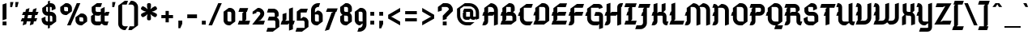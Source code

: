 SplineFontDB: 3.0
FontName: Gamaliel
FullName: Gamaliel
FamilyName: Gamaliel
Weight: Medium
Copyright: Created by Rafael Ferran i Peralta with FontForge 2.0 (http://fontforge.sf.net)
UComments: "<http://mdc.cbuc.cat/cdm4/document.php?CISOROOT+AD0A-/incunableBC&CISOPTR+AD0A-12291&REC+AD0A-3>" 
Version: 001.000
ItalicAngle: 0
UnderlinePosition: -40
UnderlineWidth: 50
Ascent: 750
Descent: 250
LayerCount: 2
Layer: 0 0 "Back" 
Layer: 1 0 "Fore" 
XUID: [1021 362 1745724343 16509027]
FSType: 8
OS2Version: 0
OS2_WeightWidthSlopeOnly: 0
OS2_UseTypoMetrics: 1
CreationTime: 1267812268
ModificationTime: 1276112205
PfmFamily: 17
TTFWeight: 500
TTFWidth: 5
LineGap: 92
VLineGap: 0
OS2TypoAscent: 0
OS2TypoAOffset: 1
OS2TypoDescent: 0
OS2TypoDOffset: 1
OS2TypoLinegap: 92
OS2WinAscent: 0
OS2WinAOffset: 1
OS2WinDescent: 0
OS2WinDOffset: 1
HheadAscent: 0
HheadAOffset: 1
HheadDescent: 0
HheadDOffset: 1
OS2Vendor: 'PfEd'
Lookup: 4 0 1 "'liga' Standard Ligatures in Latin lookup 0"  {"'liga' Standard Ligatures in Latin lookup 0-1"  } ['liga' ('DFLT' <'dflt' > 'latn' <'dflt' > ) ]
Lookup: 258 0 0 "'kern' Horizontal Kerning in Latin lookup 0"  {"'kern' Horizontal Kerning in Latin lookup 0-1"  } ['kern' ('DFLT' <'dflt' > 'latn' <'dflt' > ) ]
DEI: 0
ShortTable: maxp 16
  0
  0
  0
  0
  0
  0
  0
  2
  1
  0
  9
  0
  256
  0
  0
  0
EndShort
TtTable: prep
PUSHW_1
 511
SCANCTRL
SVTCA[y-axis]
MPPEM
PUSHB_1
 8
LT
IF
PUSHB_2
 1
 1
INSTCTRL
EIF
PUSHB_2
 70
 6
CALL
IF
POP
PUSHB_1
 16
EIF
MPPEM
PUSHB_1
 20
GT
IF
POP
PUSHB_1
 128
EIF
SCVTCI
PUSHB_1
 6
CALL
NOT
IF
EIF
EndTTInstrs
TtTable: fpgm
PUSHB_1
 0
FDEF
PUSHB_1
 0
SZP0
MPPEM
PUSHB_1
 42
LT
IF
PUSHB_1
 74
SROUND
EIF
PUSHB_1
 0
SWAP
MIAP[rnd]
RTG
PUSHB_1
 6
CALL
IF
RTDG
EIF
MPPEM
PUSHB_1
 42
LT
IF
RDTG
EIF
DUP
MDRP[rp0,rnd,grey]
PUSHB_1
 1
SZP0
MDAP[no-rnd]
RTG
ENDF
PUSHB_1
 1
FDEF
DUP
DUP
MDRP[rp0,min,white]
MDAP[rnd]
PUSHB_1
 7
CALL
NOT
IF
DUP
DUP
GC[orig]
SWAP
GC[cur]
SUB
ROUND[White]
DUP
IF
DUP
ABS
DIV
SHPIX
ELSE
POP
POP
EIF
ELSE
POP
EIF
ENDF
PUSHB_1
 2
FDEF
MPPEM
GT
IF
RCVT
SWAP
EIF
POP
ENDF
PUSHB_1
 3
FDEF
ROUND[Black]
RTG
DUP
PUSHB_1
 64
LT
IF
POP
PUSHB_1
 64
EIF
ENDF
PUSHB_1
 4
FDEF
PUSHB_1
 6
CALL
IF
POP
SWAP
POP
ROFF
IF
MDRP[rp0,min,rnd,black]
ELSE
MDRP[min,rnd,black]
EIF
ELSE
MPPEM
GT
IF
IF
MIRP[rp0,min,rnd,black]
ELSE
MIRP[min,rnd,black]
EIF
ELSE
SWAP
POP
PUSHB_1
 5
CALL
IF
PUSHB_1
 70
SROUND
EIF
IF
MDRP[rp0,min,rnd,black]
ELSE
MDRP[min,rnd,black]
EIF
EIF
EIF
RTG
ENDF
PUSHB_1
 5
FDEF
GFV
NOT
AND
ENDF
PUSHB_1
 6
FDEF
PUSHB_2
 34
 1
GETINFO
LT
IF
PUSHB_1
 32
GETINFO
NOT
NOT
ELSE
PUSHB_1
 0
EIF
ENDF
PUSHB_1
 7
FDEF
PUSHB_2
 36
 1
GETINFO
LT
IF
PUSHB_1
 64
GETINFO
NOT
NOT
ELSE
PUSHB_1
 0
EIF
ENDF
PUSHB_1
 8
FDEF
SRP2
SRP1
DUP
IP
MDAP[rnd]
ENDF
EndTTInstrs
ShortTable: cvt  10
  -20
  -10
  510
  510
  660
  220
  10
  520
  670
  120
EndShort
LangName: 1033 "" "" "" "" "" "" "" "" "" "" "" "" "" "Copyright (c) 2010, Rafael Ferran i Peralta,+AAoA-with Reserved Font Name Gamaliel.+AAoACgAA-This Font Software is licensed under the SIL Open Font License, Version 1.1.+AAoA-This license is copied below, and is also available with a FAQ at:+AAoA-http://scripts.sil.org/OFL+AAoACgAK------------------------------------------------------------+AAoA-SIL OPEN FONT LICENSE Version 1.1 - 26 February 2007+AAoA------------------------------------------------------------+AAoACgAA-PREAMBLE+AAoA-The goals of the Open Font License (OFL) are to stimulate worldwide+AAoA-development of collaborative font projects, to support the font creation+AAoA-efforts of academic and linguistic communities, and to provide a free and+AAoA-open framework in which fonts may be shared and improved in partnership+AAoA-with others.+AAoACgAA-The OFL allows the licensed fonts to be used, studied, modified and+AAoA-redistributed freely as long as they are not sold by themselves. The+AAoA-fonts, including any derivative works, can be bundled, embedded, +AAoA-redistributed and/or sold with any software provided that any reserved+AAoA-names are not used by derivative works. The fonts and derivatives,+AAoA-however, cannot be released under any other type of license. The+AAoA-requirement for fonts to remain under this license does not apply+AAoA-to any document created using the fonts or their derivatives.+AAoACgAA-DEFINITIONS+AAoAIgAA-Font Software+ACIA refers to the set of files released by the Copyright+AAoA-Holder(s) under this license and clearly marked as such. This may+AAoA-include source files, build scripts and documentation.+AAoACgAi-Reserved Font Name+ACIA refers to any names specified as such after the+AAoA-copyright statement(s).+AAoACgAi-Original Version+ACIA refers to the collection of Font Software components as+AAoA-distributed by the Copyright Holder(s).+AAoACgAi-Modified Version+ACIA refers to any derivative made by adding to, deleting,+AAoA-or substituting -- in part or in whole -- any of the components of the+AAoA-Original Version, by changing formats or by porting the Font Software to a+AAoA-new environment.+AAoACgAi-Author+ACIA refers to any designer, engineer, programmer, technical+AAoA-writer or other person who contributed to the Font Software.+AAoACgAA-PERMISSION & CONDITIONS+AAoA-Permission is hereby granted, free of charge, to any person obtaining+AAoA-a copy of the Font Software, to use, study, copy, merge, embed, modify,+AAoA-redistribute, and sell modified and unmodified copies of the Font+AAoA-Software, subject to the following conditions:+AAoACgAA-1) Neither the Font Software nor any of its individual components,+AAoA-in Original or Modified Versions, may be sold by itself.+AAoACgAA-2) Original or Modified Versions of the Font Software may be bundled,+AAoA-redistributed and/or sold with any software, provided that each copy+AAoA-contains the above copyright notice and this license. These can be+AAoA-included either as stand-alone text files, human-readable headers or+AAoA-in the appropriate machine-readable metadata fields within text or+AAoA-binary files as long as those fields can be easily viewed by the user.+AAoACgAA-3) No Modified Version of the Font Software may use the Reserved Font+AAoA-Name(s) unless explicit written permission is granted by the corresponding+AAoA-Copyright Holder. This restriction only applies to the primary font name as+AAoA-presented to the users.+AAoACgAA-4) The name(s) of the Copyright Holder(s) or the Author(s) of the Font+AAoA-Software shall not be used to promote, endorse or advertise any+AAoA-Modified Version, except to acknowledge the contribution(s) of the+AAoA-Copyright Holder(s) and the Author(s) or with their explicit written+AAoA-permission.+AAoACgAA-5) The Font Software, modified or unmodified, in part or in whole,+AAoA-must be distributed entirely under this license, and must not be+AAoA-distributed under any other license. The requirement for fonts to+AAoA-remain under this license does not apply to any document created+AAoA-using the Font Software.+AAoACgAA-TERMINATION+AAoA-This license becomes null and void if any of the above conditions are+AAoA-not met.+AAoACgAA-DISCLAIMER+AAoA-THE FONT SOFTWARE IS PROVIDED +ACIA-AS IS+ACIA, WITHOUT WARRANTY OF ANY KIND,+AAoA-EXPRESS OR IMPLIED, INCLUDING BUT NOT LIMITED TO ANY WARRANTIES OF+AAoA-MERCHANTABILITY, FITNESS FOR A PARTICULAR PURPOSE AND NONINFRINGEMENT+AAoA-OF COPYRIGHT, PATENT, TRADEMARK, OR OTHER RIGHT. IN NO EVENT SHALL THE+AAoA-COPYRIGHT HOLDER BE LIABLE FOR ANY CLAIM, DAMAGES OR OTHER LIABILITY,+AAoA-INCLUDING ANY GENERAL, SPECIAL, INDIRECT, INCIDENTAL, OR CONSEQUENTIAL+AAoA-DAMAGES, WHETHER IN AN ACTION OF CONTRACT, TORT OR OTHERWISE, ARISING+AAoA-FROM, OUT OF THE USE OR INABILITY TO USE THE FONT SOFTWARE OR FROM+AAoA-OTHER DEALINGS IN THE FONT SOFTWARE." "http://scripts.sil.org/ofl" 
Encoding: UnicodeBmp
UnicodeInterp: none
NameList: Adobe Glyph List
DisplaySize: -48
AntiAlias: 1
FitToEm: 1
WinInfo: 0 23 13
BeginPrivate: 6
BlueValues 25 [-30 -10 520 520 670 670]
OtherBlues 11 [-230 -220]
BlueScale 8 0.039625
BlueShift 1 7
StdHW 5 [120]
StdVW 5 [120]
EndPrivate
Grid
-200 -220 m 25
 1000 -220 l 25
-200 -230 m 25
 1000 -230 l 25
-200 670 m 25
 1000 670 l 25
-200 660 m 25
 1000 660 l 25
-200 650 m 25
 1000 650 l 25
-200 -20 m 25
 1000 -20 l 25
-200 -10 m 25
 1000 -10 l 25
-200 510 m 25
 1000 510 l 25
-200 520 m 25
 1000 520 l 25
-1000 500 m 1
 2000 500 l 1
  Spiro
    -1000 500 {
    2000 500 v
    0 0 z
  EndSpiro
EndSplineSet
TeXData: 1 0 0 251658 125829 83886 534774 1048576 83886 783286 444596 497025 792723 393216 433062 380633 303038 157286 324010 404750 52429 2506097 1059062 262144
BeginChars: 65536 240

StartChar: e
Encoding: 101 101 0
Width: 470
VWidth: 0
Flags: W
HStem: -20 120<196.219 330> 500 20G<223.333 299.68>
VStem: 50 120<126.219 180 225 370> 310 120<330 384.968>
LayerCount: 2
Fore
SplineSet
250 520 m 1
 349.36 520 430 439.36 430 340 c 2
 430 330 l 1
 230 180 l 1
 170 180 l 1
 170 135.84 205.84 100 250 100 c 2
 410 100 l 1
 330 -20 l 1
 250 -20 l 2
 139.6 -20 50 69.5996 50 180 c 2
 50 370 l 1
 250 520 l 1
170 400 m 1
 170 225 l 1
 310 330 l 1
 310 340 l 2
 310 373.12 283.12 400 250 400 c 2
 170 400 l 1
EndSplineSet
EndChar

StartChar: l
Encoding: 108 108 1
Width: 290
VWidth: 0
Flags: W
HStem: -20 21G<181.36 246.667> 650 20G<53.3333 113.12>
VStem: 80 120<102.177 550 550 550>
LayerCount: 2
Fore
SplineSet
60 670 m 1
 80 670 l 2
 146.24 670 200 616.24 200 550 c 2
 200 120 l 2
 200 108.96 208.96 100 220 100 c 2
 280 100 l 1
 240 -20 l 1
 220 -20 l 2
 142.72 -20 80 42.7197 80 120 c 2
 80 550 l 1
 20 550 l 1
 60 670 l 1
EndSplineSet
EndChar

StartChar: space
Encoding: 32 32 2
Width: 240
VWidth: 0
Flags: W
LayerCount: 2
EndChar

StartChar: m
Encoding: 109 109 3
Width: 720
VWidth: 0
Flags: W
HStem: -20 21G<550 610> 400 120<50 70 70 70 290 308.489 530 547.823>
VStem: 70 120<0 400> 310 120<0 399.993> 550 120<20 397.823>
CounterMasks: 1 38
LayerCount: 2
Fore
SplineSet
50 520 m 1
 70 520 l 2
 122.25 520 166.728 486.546 183.188 439.906 c 1
 290 520 l 1
 347.301 520 396.594 485.521 418.25 436.188 c 1
 530 520 l 1
 607.28 520 670 457.28 670 380 c 2
 670 20 l 1
 550 -20 l 1
 550 380 l 2
 550 391.04 541.04 400 530 400 c 2
 430 400 l 1
 430 0 l 1
 310 0 l 1
 310 380 l 2
 310 391.04 301.04 400 290 400 c 2
 190 400 l 1
 190 0 l 1
 70 0 l 1
 70 400 l 1
 10 400 l 1
 50 520 l 1
EndSplineSet
EndChar

StartChar: u
Encoding: 117 117 4
Width: 480
VWidth: 0
Flags: W
HStem: -20 21G<151.36 216.672 383.875 436.667> 500 20G<110 170>
VStem: 50 120<102.177 480> 290 120<100 500>
LayerCount: 2
Fore
SplineSet
430 -20 m 1
 410 -20 l 2
 357.75 -20 313.272 13.4541 296.812 60.0938 c 1
 190 -20 l 1
 112.72 -20 50 42.7197 50 120 c 2
 50 480 l 1
 170 520 l 1
 170 120 l 2
 170 108.96 178.96 100 190 100 c 2
 290 100 l 1
 290 500 l 1
 410 500 l 1
 410 100 l 1
 470 100 l 1
 430 -20 l 1
EndSplineSet
EndChar

StartChar: n
Encoding: 110 110 5
Width: 480
VWidth: 0
Flags: W
HStem: -20 21G<310 370> 500 20G<43.3333 96.125 263.328 328.64>
VStem: 70 120<0 400> 310 120<20 397.823>
LayerCount: 2
Fore
SplineSet
50 520 m 1
 70 520 l 2
 122.25 520 166.728 486.546 183.188 439.906 c 1
 290 520 l 1
 367.28 520 430 457.28 430 380 c 2
 430 20 l 1
 310 -20 l 1
 310 380 l 2
 310 391.04 301.04 400 290 400 c 2
 190 400 l 1
 190 0 l 1
 70 0 l 1
 70 400 l 1
 10 400 l 1
 50 520 l 1
EndSplineSet
EndChar

StartChar: r
Encoding: 114 114 6
Width: 400
VWidth: 0
Flags: W
HStem: -20 21G<70 130> 500 20G<43.3333 94.3174 230 288.64>
VStem: 70 120<20 400> 270 120<340 397.823>
LayerCount: 2
Fore
SplineSet
50 520 m 1
 70 520 l 2
 118.635 520 160.565 491.029 179.406 449.406 c 1
 250 520 l 1
 327.28 520 390 457.28 390 380 c 2
 390 340 l 1
 270 300 l 1
 270 380 l 2
 270 391.04 261.04 400 250 400 c 2
 190 400 l 1
 190 20 l 1
 70 -20 l 1
 70 400 l 1
 10 400 l 1
 50 520 l 1
EndSplineSet
EndChar

StartChar: j
Encoding: 106 106 7
Width: 240
VWidth: 0
Flags: W
HStem: -220 21G<70 103.12> 500 20G<43.3333 103.12> 570 120<70 190>
VStem: 70 120<-167.078 400 400 400 570 690>
LayerCount: 2
Fore
SplineSet
70 690 m 1
 190 690 l 1
 190 570 l 1
 70 570 l 1
 70 690 l 1
50 520 m 1
 70 520 l 2
 136.24 520 190 466.24 190 400 c 2
 190 -100 l 2
 190 -166.24 136.24 -220 70 -220 c 1
 70 400 l 1
 10 400 l 1
 50 520 l 1
EndSplineSet
Kerns2: 88 80 "'kern' Horizontal Kerning in Latin lookup 0-1" 
EndChar

StartChar: i
Encoding: 105 105 8
Width: 300
VWidth: 0
Flags: W
HStem: -20 21G<181.36 246.667> 500 20G<53.3333 113.12> 570 120<80 200>
VStem: 80 120<102.177 400 400 400 570 690>
LayerCount: 2
Fore
SplineSet
80 690 m 1
 200 690 l 1
 200 570 l 1
 80 570 l 1
 80 690 l 1
60 520 m 1
 80 520 l 2
 146.24 520 200 466.24 200 400 c 2
 200 120 l 2
 200 108.96 208.96 100 220 100 c 2
 280 100 l 1
 240 -20 l 1
 220 -20 l 2
 142.72 -20 80 42.7197 80 120 c 2
 80 400 l 1
 20 400 l 1
 60 520 l 1
EndSplineSet
EndChar

StartChar: f
Encoding: 102 102 9
Width: 350
VWidth: 0
Flags: W
HStem: -30 21G<80 140> 400 120<60 80 240 310>
VStem: 80 120<10 400 520 570>
LayerCount: 2
Fore
SplineSet
260 750 m 1
 337.28 750 400 687.28 400 610 c 1
 280 570 l 1
 280 610 l 2
 280 621.04 271.04 630 260 630 c 2
 200 630 l 1
 200 480 l 1
 240 520 l 1
 350 520 l 1
 310 400 l 1
 200 400 l 1
 200 10 l 1
 80 -30 l 1
 80 400 l 1
 20 400 l 1
 60 520 l 1
 80 520 l 1
 80 570 l 1
 260 750 l 1
EndSplineSet
Kerns2: 96 60 "'kern' Horizontal Kerning in Latin lookup 0-1"  95 120 "'kern' Horizontal Kerning in Latin lookup 0-1"  12 80 "'kern' Horizontal Kerning in Latin lookup 0-1"  18 60 "'kern' Horizontal Kerning in Latin lookup 0-1"  7 60 "'kern' Horizontal Kerning in Latin lookup 0-1"  147 40 "'kern' Horizontal Kerning in Latin lookup 0-1"  157 40 "'kern' Horizontal Kerning in Latin lookup 0-1"  110 80 "'kern' Horizontal Kerning in Latin lookup 0-1"  111 80 "'kern' Horizontal Kerning in Latin lookup 0-1"  108 80 "'kern' Horizontal Kerning in Latin lookup 0-1"  109 80 "'kern' Horizontal Kerning in Latin lookup 0-1"  239 80 "'kern' Horizontal Kerning in Latin lookup 0-1"  237 80 "'kern' Horizontal Kerning in Latin lookup 0-1"  120 80 "'kern' Horizontal Kerning in Latin lookup 0-1"  119 80 "'kern' Horizontal Kerning in Latin lookup 0-1"  112 40 "'kern' Horizontal Kerning in Latin lookup 0-1"  84 80 "'kern' Horizontal Kerning in Latin lookup 0-1"  83 80 "'kern' Horizontal Kerning in Latin lookup 0-1"  101 80 "'kern' Horizontal Kerning in Latin lookup 0-1"  102 80 "'kern' Horizontal Kerning in Latin lookup 0-1"  99 80 "'kern' Horizontal Kerning in Latin lookup 0-1"  100 80 "'kern' Horizontal Kerning in Latin lookup 0-1"  98 80 "'kern' Horizontal Kerning in Latin lookup 0-1"  80 80 "'kern' Horizontal Kerning in Latin lookup 0-1"  86 0 "'kern' Horizontal Kerning in Latin lookup 0-1"  85 80 "'kern' Horizontal Kerning in Latin lookup 0-1"  89 60 "'kern' Horizontal Kerning in Latin lookup 0-1"  27 60 "'kern' Horizontal Kerning in Latin lookup 0-1"  88 80 "'kern' Horizontal Kerning in Latin lookup 0-1"  87 80 "'kern' Horizontal Kerning in Latin lookup 0-1"  90 60 "'kern' Horizontal Kerning in Latin lookup 0-1"  97 80 "'kern' Horizontal Kerning in Latin lookup 0-1"  161 40 "'kern' Horizontal Kerning in Latin lookup 0-1"  168 80 "'kern' Horizontal Kerning in Latin lookup 0-1"  153 80 "'kern' Horizontal Kerning in Latin lookup 0-1"  151 80 "'kern' Horizontal Kerning in Latin lookup 0-1"  167 40 "'kern' Horizontal Kerning in Latin lookup 0-1"  152 40 "'kern' Horizontal Kerning in Latin lookup 0-1"  150 40 "'kern' Horizontal Kerning in Latin lookup 0-1"  114 60 "'kern' Horizontal Kerning in Latin lookup 0-1"  53 -40 "'kern' Horizontal Kerning in Latin lookup 0-1"  54 -40 "'kern' Horizontal Kerning in Latin lookup 0-1"  55 -60 "'kern' Horizontal Kerning in Latin lookup 0-1"  56 -60 "'kern' Horizontal Kerning in Latin lookup 0-1" 
EndChar

StartChar: t
Encoding: 116 116 10
Width: 370
VWidth: 0
Flags: W
HStem: -20 120<212.177 290> 400 120<70 90 250 320> 650 20G<183.333 210>
VStem: 90 120<102.177 400 520 580>
LayerCount: 2
Fore
SplineSet
210 670 m 1
 210 480 l 1
 250 520 l 1
 360 520 l 1
 320 400 l 1
 210 400 l 1
 210 120 l 2
 210 108.96 218.96 100 230 100 c 2
 330 100 l 1
 290 -20 l 1
 230 -20 l 2
 152.72 -20 90 42.7197 90 120 c 2
 90 400 l 1
 30 400 l 1
 70 520 l 1
 90 520 l 1
 90 580 l 1
 210 670 l 1
EndSplineSet
EndChar

StartChar: s
Encoding: 115 115 11
Width: 480
VWidth: 0
Flags: W
HStem: -20 120<162.177 280> 200 120<170 320 320 320> 500 20G<223.333 308.64>
VStem: 320 120<100 200 200 200>
LayerCount: 2
Fore
SplineSet
250 520 m 1
 270 520 l 2
 347.28 520 410 457.28 410 380 c 2
 410 370 l 1
 290 330 l 1
 290 380 l 2
 290 391.04 281.04 400 270 400 c 2
 170 400 l 1
 170 320 l 1
 320 320 l 2
 386.24 320 440 266.24 440 200 c 2
 440 100 l 1
 280 -20 l 1
 180 -20 l 2
 102.72 -20 40 42.7197 40 120 c 2
 40 150 l 1
 160 190 l 1
 160 120 l 2
 160 108.96 168.96 100 180 100 c 2
 320 100 l 1
 320 200 l 1
 170 200 l 2
 103.76 200 50 253.76 50 320 c 2
 50 370 l 1
 250 520 l 1
EndSplineSet
EndChar

StartChar: h
Encoding: 104 104 12
Width: 501
VWidth: 0
Flags: W
HStem: -20 21G<396.88 456.667> 500 20G<263.333 328.64> 650 20G<43.3333 103.12>
VStem: 70 120<0 400 445 550 550 550> 310 120<100 397.823>
LayerCount: 2
Fore
SplineSet
50 670 m 1
 70 670 l 2
 136.24 670 190 616.24 190 550 c 2
 190 445 l 1
 290 520 l 1
 367.28 520 430 457.28 430 380 c 2
 430 100 l 1
 490 100 l 1
 450 -20 l 1
 430 -20 l 2
 363.76 -20 310 33.7598 310 100 c 2
 310 380 l 2
 310 391.04 301.04 400 290 400 c 2
 190 400 l 1
 190 0 l 1
 70 0 l 1
 70 550 l 1
 10 550 l 1
 50 670 l 1
EndSplineSet
EndChar

StartChar: a
Encoding: 97 97 13
Width: 480
VWidth: 0
Flags: W
HStem: -20 120<157.767 190 410 430> 500 20G<223.333 308.64>
VStem: 30 120<107.767 170> 290 120<100 275 320 397.823>
LayerCount: 2
Fore
SplineSet
250 520 m 1
 270 520 l 2
 347.28 520 410 457.28 410 380 c 2
 410 100 l 1
 470 100 l 1
 430 -20 l 1
 410 -20 l 2
 357.75 -20 313.272 13.4541 296.812 60.0938 c 1
 190 -20 l 1
 101.68 -20 30 51.6797 30 140 c 2
 30 170 l 1
 230 320 l 1
 290 320 l 1
 290 380 l 2
 290 391.04 281.04 400 270 400 c 2
 170 400 l 1
 170 320 l 1
 50 280 l 1
 50 370 l 1
 250 520 l 1
290 275 m 1
 150 170 l 1
 150 140 l 2
 150 117.92 167.92 100 190 100 c 2
 290 100 l 1
 290 275 l 1
EndSplineSet
EndChar

StartChar: Agrave
Encoding: 192 192 14
Width: 540
VWidth: 0
Flags: W
HStem: -20 21<10 103.12 370 430> 280 120<50 70 230 330> 550 120<270 330.206> 730 120<252 282>
VStem: 70 120<100 280 400 520> 182 150 370 120<10 320 400 510.206>
LayerCount: 2
Fore
Refer: 62 96 N 1 0 0 1 102 180 2
Refer: 65 65 N 1 0 0 1 0 0 3
EndChar

StartChar: p
Encoding: 112 112 15
Width: 500
VWidth: 0
Flags: W
HStem: -230 21G<70 190> -20 120<250 303.781> 400 120<50 70 70 70 290 322.233>
VStem: 70 120<-210 25 100 400> 330 120<126.219 180 180 392.233>
LayerCount: 2
Fore
SplineSet
50 520 m 1
 70 520 l 2
 122.25 520 166.728 486.546 183.188 439.906 c 1
 290 520 l 1
 378.32 520 450 448.32 450 360 c 2
 450 180 l 2
 450 69.5996 360.4 -20 250 -20 c 1
 190 25 l 1
 190 -210 l 1
 70 -230 l 1
 70 400 l 1
 10 400 l 1
 50 520 l 1
190 400 m 1
 190 100 l 1
 250 100 l 2
 294.16 100 330 135.84 330 180 c 2
 330 360 l 2
 330 382.08 312.08 400 290 400 c 2
 190 400 l 1
EndSplineSet
EndChar

StartChar: d
Encoding: 100 100 16
Width: 500
VWidth: 0
Flags: W
HStem: -20 120<177.767 210 430 450> 400 120<196.219 250>
VStem: 50 120<107.767 373.781> 310 120<100 400 475 710>
LayerCount: 2
Fore
SplineSet
430 730 m 1
 430 100 l 1
 490 100 l 1
 450 -20 l 1
 430 -20 l 2
 377.75 -20 333.272 13.4541 316.812 60.0938 c 1
 210 -20 l 1
 121.68 -20 50 51.6797 50 140 c 2
 50 320 l 2
 50 430.4 139.6 520 250 520 c 1
 310 475 l 1
 310 710 l 1
 430 730 l 1
250 400 m 2
 205.84 400 170 364.16 170 320 c 2
 170 140 l 2
 170 117.92 187.92 100 210 100 c 2
 310 100 l 1
 310 400 l 1
 250 400 l 2
EndSplineSet
EndChar

StartChar: o
Encoding: 111 111 17
Width: 480
VWidth: 0
Flags: W
HStem: -20 120<196.219 270> 500 20G<223.333 299.68>
VStem: 50 120<126.219 370> 310 120<100 384.968>
LayerCount: 2
Fore
SplineSet
250 520 m 1
 349.36 520 430 439.36 430 340 c 2
 430 100 l 1
 270 -20 l 1
 250 -20 l 2
 139.6 -20 50 69.5996 50 180 c 2
 50 370 l 1
 250 520 l 1
170 400 m 1
 170 180 l 2
 170 135.84 205.84 100 250 100 c 2
 310 100 l 1
 310 340 l 2
 310 373.12 283.12 400 250 400 c 2
 170 400 l 1
EndSplineSet
EndChar

StartChar: b
Encoding: 98 98 18
Width: 480
VWidth: 0
Flags: W
HStem: -20 120<196.219 270> 500 20G<223.333 299.68>
VStem: 50 120<126.219 400 460 700> 310 120<100 384.968>
LayerCount: 2
Fore
SplineSet
170 400 m 1
 170 180 l 2
 170 135.84 205.84 100 250 100 c 2
 310 100 l 1
 310 340 l 2
 310 373.12 283.12 400 250 400 c 2
 170 400 l 1
170 730 m 1
 170 460 l 1
 250 520 l 1
 349.36 520 430 439.36 430 340 c 2
 430 100 l 1
 270 -20 l 1
 250 -20 l 2
 139.6 -20 50 69.5996 50 180 c 2
 50 700 l 1
 170 730 l 1
EndSplineSet
EndChar

StartChar: q
Encoding: 113 113 19
Width: 480
VWidth: 0
Flags: W
HStem: -230 21G<310 430> -20 120<196.219 270> 500 20G<223.333 299.68>
VStem: 50 120<126.219 180 180 370> 310 120<-210 10 100 384.968>
LayerCount: 2
Fore
SplineSet
170 400 m 1
 170 180 l 2
 170 135.84 205.84 100 250 100 c 2
 310 100 l 1
 310 340 l 2
 310 373.12 283.12 400 250 400 c 2
 170 400 l 1
250 520 m 1
 349.36 520 430 439.36 430 340 c 2
 430 -210 l 5
 310 -230 l 1
 310 10 l 1
 270 -20 l 1
 250 -20 l 2
 139.6 -20 50 69.5996 50 180 c 2
 50 370 l 1
 250 520 l 1
EndSplineSet
Kerns2: 88 80 "'kern' Horizontal Kerning in Latin lookup 0-1" 
EndChar

StartChar: c
Encoding: 99 99 20
Width: 380
VWidth: 0
Flags: W
HStem: -20 120<196.219 290> 400 120<250 330>
VStem: 50 120<126.219 370>
LayerCount: 2
Fore
SplineSet
250 520 m 1
 370 520 l 1
 330 400 l 1
 170 400 l 1
 170 180 l 2
 170 135.84 205.84 100 250 100 c 2
 370 100 l 1
 290 -20 l 1
 250 -20 l 2
 139.6 -20 50 69.5996 50 180 c 2
 50 370 l 1
 250 520 l 1
EndSplineSet
EndChar

StartChar: x
Encoding: 120 120 21
Width: 480
VWidth: 0
Flags: W
HStem: -20 120<90 110 337.595 390> 400 120<90 162.403 390 430>
VStem: 190 120<126.219 373.781>
LayerCount: 2
Fore
SplineSet
90 520 m 1
 110 520 l 2
 178.254 520 238.561 485.736 274.656 433.5 c 1
 390 520 l 1
 470 520 l 1
 430 400 l 1
 310 400 l 1
 310 180 l 2
 310 135.84 345.84 100 390 100 c 2
 470 100 l 1
 390 -20 l 1
 321.741 -20 261.438 14.2568 225.344 66.5 c 1
 110 -20 l 1
 10 -20 l 1
 90 100 l 1
 190 100 l 1
 190 320 l 2
 190 364.16 154.16 400 110 400 c 2
 50 400 l 1
 90 520 l 1
EndSplineSet
EndChar

StartChar: y
Encoding: 121 121 22
Width: 460
VWidth: 0
Flags: W
HStem: -220 120<110 287.823> -20 21G<151.36 216.667> 500 20G<110 170>
VStem: 50 120<102.177 120 120 480> 290 120<-97.823 55 100 500>
LayerCount: 2
Fore
SplineSet
170 520 m 1
 170 120 l 2
 170 108.96 178.96 100 190 100 c 2
 290 100 l 1
 290 500 l 1
 410 500 l 1
 410 160 l 1
 410 100 l 1
 410 -20 l 1
 410 -80 l 2
 410 -157.28 347.28 -220 270 -220 c 2
 70 -220 l 1
 110 -100 l 1
 270 -100 l 2
 281.04 -100 290 -91.04 290 -80 c 2
 290 55 l 1
 190 -20 l 1
 112.72 -20 50 42.7197 50 120 c 2
 50 480 l 1
 170 520 l 1
EndSplineSet
Kerns2: 88 80 "'kern' Horizontal Kerning in Latin lookup 0-1" 
EndChar

StartChar: g
Encoding: 103 103 23
Width: 500
VWidth: 0
Flags: W
HStem: -220 120<110 307.823> -20 120<196.219 250> 400 120<250 310 430 450>
VStem: 50 120<126.219 370> 310 120<-97.823 40 100 400>
LayerCount: 2
Fore
SplineSet
250 520 m 1
 490 520 l 1
 450 400 l 1
 430 400 l 1
 430 -80 l 2
 430 -157.28 367.28 -220 290 -220 c 2
 70 -220 l 1
 110 -100 l 1
 290 -100 l 2
 301.04 -100 310 -91.04 310 -80 c 2
 310 40 l 1
 250 -20 l 1
 139.6 -20 50 69.5996 50 180 c 2
 50 370 l 1
 250 520 l 1
170 400 m 1
 170 180 l 2
 170 135.84 205.84 100 250 100 c 2
 310 100 l 1
 310 400 l 1
 170 400 l 1
EndSplineSet
Kerns2: 88 40 "'kern' Horizontal Kerning in Latin lookup 0-1" 
EndChar

StartChar: v
Encoding: 118 118 24
Width: 490
VWidth: 0
Flags: W
HStem: -20 120<160 280.206> 500 20G<53.3333 113.12 380 440>
VStem: 80 120<140 400 400 400> 320 120<139.794 480>
LayerCount: 2
Fore
SplineSet
60 520 m 1
 80 520 l 2
 146.24 520 200 466.24 200 400 c 2
 200 140 l 1
 160 100 l 1
 220 100 l 2
 275.2 100 320 144.8 320 200 c 2
 320 480 l 1
 440 520 l 1
 440 200 l 2
 440 78.5596 341.44 -20 220 -20 c 2
 80 -20 l 1
 80 400 l 1
 20 400 l 1
 60 520 l 1
EndSplineSet
EndChar

StartChar: w
Encoding: 119 119 25
Width: 730
VWidth: 0
Flags: W
HStem: -20 120<160 279.885 450 520.205> 500 20G<53.3333 113.12 380 440 620 680>
VStem: 80 120<140 400 400 400> 320 120<138.412 480> 560 120<139.794 480>
CounterMasks: 1 38
LayerCount: 2
Fore
SplineSet
60 520 m 1
 80 520 l 2
 146.24 520 200 466.24 200 400 c 2
 200 140 l 1
 160 100 l 1
 220 100 l 2
 275.2 100 320 144.8 320 200 c 2
 320 480 l 1
 440 520 l 1
 440 200 l 2
 440 163.997 431.322 130.009 415.969 100 c 1
 460 100 l 2
 515.2 100 560 144.8 560 200 c 2
 560 480 l 1
 680 520 l 1
 680 200 l 2
 680 78.5596 581.439 -20 460 -20 c 2
 450 -20 l 1
 380.438 49.5625 l 1
 340.292 6.7666 283.264 -20 220 -20 c 2
 80 -20 l 1
 80 400 l 1
 20 400 l 1
 60 520 l 1
EndSplineSet
EndChar

StartChar: k
Encoding: 107 107 26
Width: 480
VWidth: 0
Flags: W
HStem: -20 21G<376.88 436.667> 220 120<190 270 270 270> 650 20G<43.3333 103.12>
VStem: 70 120<0 220 340 550 550 550> 270 120<360 500> 290 120<100 218.469>
LayerCount: 2
Fore
SplineSet
50 670 m 1xf8
 70 670 l 2
 136.24 670 190 616.24 190 550 c 2
 190 340 l 1
 270 340 l 1
 270 500 l 1
 390 500 l 1
 390 360 l 1xf8
 326.344 328.188 l 1
 375.588 306.491 410 257.237 410 200 c 2
 410 100 l 1
 470 100 l 1
 430 -20 l 1
 410 -20 l 2
 343.76 -20 290 33.7598 290 100 c 2
 290 200 l 2xf4
 290 211.04 281.04 220 270 220 c 2
 190 220 l 1
 190 0 l 1
 70 0 l 1
 70 550 l 1
 10 550 l 1
 50 670 l 1xf8
EndSplineSet
EndChar

StartChar: K
Encoding: 75 75 27
Width: 540
VWidth: 0
Flags: W
HStem: -20 21G<10 103.12 436.88 496.667> 280 120<50 70 230 320>
VStem: 70 120<100 280 400 640> 320 120<460 640> 350 120<100 277.227>
LayerCount: 2
Fore
SplineSet
190 680 m 1xe8
 190 360 l 1
 230 400 l 1
 320 400 l 1
 320 640 l 1
 440 680 l 1
 440 460 l 1xf0
 373.188 393.188 l 1
 429.354 374.971 470 322.211 470 260 c 2
 470 100 l 1
 530 100 l 1
 490 -20 l 1
 470 -20 l 2
 403.76 -20 350 33.7598 350 100 c 2
 350 260 l 2
 350 271.04 341.04 280 330 280 c 2
 190 280 l 1
 190 100 l 2
 190 33.7598 136.24 -20 70 -20 c 2
 10 -20 l 1
 50 100 l 1
 70 100 l 1
 70 280 l 1
 10 280 l 1
 50 400 l 1
 70 400 l 1
 70 640 l 1
 190 680 l 1xe8
EndSplineSet
EndChar

StartChar: S
Encoding: 83 83 28
Width: 530
VWidth: 0
Flags: W
HStem: -20 120<165.266 190 190 320> 280 120<177.767 352.233> 550 120<250 317.823>
VStem: 30 120<113.951 200> 50 120<407.767 520> 320 120<490 547.823> 360 120<100 272.233>
LayerCount: 2
Fore
SplineSet
250 670 m 1xec
 300 670 l 2
 377.28 670 440 607.28 440 530 c 2
 440 490 l 1
 320 440 l 1
 320 530 l 2
 320 541.04 311.04 550 300 550 c 2
 170 550 l 1
 170 440 l 2
 170 417.92 187.92 400 210 400 c 2
 320 400 l 2xec
 408.32 400 480 328.32 480 240 c 2
 480 100 l 1xe2
 320 -20 l 1xe4
 210 -20 l 1
 190 -20 l 1
 190 -18.875 l 1
 100.041 -8.91602 30 67.4004 30 160 c 2
 30 200 l 1
 150 250 l 1
 150 160 l 2
 150 126.88 176.88 100 210 100 c 2
 360 100 l 1
 360 240 l 2xf2
 360 262.08 342.08 280 320 280 c 2
 210 280 l 2
 121.68 280 50 351.68 50 440 c 2
 50 520 l 1
 250 670 l 1xec
EndSplineSet
EndChar

StartChar: z
Encoding: 122 122 29
Width: 470
VWidth: 0
Flags: W
HStem: -10 120<150 420> 390 120<90 320>
LayerCount: 2
Fore
SplineSet
90 510 m 1
 450 510 l 1
 237.594 141.844 l 1
 150 110 l 1
 460 110 l 1
 420 -10 l 1
 10 -10 l 1
 219.75 353.531 l 1
 320 390 l 1
 50 390 l 1
 90 510 l 1
EndSplineSet
EndChar

StartChar: ccedilla
Encoding: 231 231 30
Width: 380
VWidth: 0
Flags: W
HStem: 400 120<250 330>
VStem: 50 120<126.3 370>
LayerCount: 2
Fore
SplineSet
250 520 m 1
 370 520 l 1
 330 400 l 1
 170 400 l 1
 170 180 l 2
 170 135.84 205.84 100 250 100 c 2
 370 100 l 1
 290 -20 l 1
 270 -20 l 1
 270 -30 l 2
 270 -129.36 189.36 -210 90 -210 c 1
 90 -90 l 1
 123.12 -90 150 -63.1201 150 -30 c 1
 178.031 -6.625 l 1
 103.159 22.292 50 94.9678 50 180 c 2
 50 370 l 1
 250 520 l 1
EndSplineSet
Kerns2: 88 40 "'kern' Horizontal Kerning in Latin lookup 0-1" 
EndChar

StartChar: ae
Encoding: 230 230 31
Width: 710
VWidth: 0
Flags: W
HStem: -20 120<157.767 190 410 570> 400 120<250 289.505 490 534.968>
VStem: 30 120<107.767 170> 290 120<100 180 225 275 320 400> 550 120<330 384.968>
CounterMasks: 1 38
LayerCount: 2
Fore
SplineSet
250 520 m 1
 270 520 l 2
 322.949 520 369.056 490.554 392.844 447.156 c 1
 490 520 l 1
 589.36 520 670 439.36 670 340 c 2
 670 330 l 1
 470 180 l 1
 410 180 l 1
 410 100 l 1
 650 100 l 1
 570 -20 l 1
 410 -20 l 2
 357.75 -20 313.272 13.4541 296.812 60.0938 c 1
 190 -20 l 1
 101.68 -20 30 51.6797 30 140 c 2
 30 170 l 1
 230 320 l 1
 290 320 l 1
 290 380 l 2
 290 391.04 281.04 400 270 400 c 2
 170 400 l 1
 170 340 l 1
 50 300 l 1
 50 370 l 1
 250 520 l 1
410 400 m 1
 410 380 l 1
 410 225 l 1
 550 330 l 1
 550 340 l 2
 550 373.12 523.12 400 490 400 c 2
 410 400 l 1
290 275 m 1
 150 170 l 1
 150 140 l 2
 150 117.92 167.92 100 190 100 c 2
 290 100 l 1
 290 275 l 1
EndSplineSet
EndChar

StartChar: agrave
Encoding: 224 224 32
Width: 480
VWidth: 0
Flags: W
HStem: -20 120<157.767 190 410 430> 500 20<223.333 308.64> 580 120<230 260>
VStem: 30 120<107.767 170> 160 150 290 120<100 275 320 397.823>
LayerCount: 2
Fore
Refer: 62 96 S 1 0 0 1 80 30 2
Refer: 13 97 N 1 0 0 1 0 0 3
EndChar

StartChar: aacute
Encoding: 225 225 33
Width: 480
VWidth: 0
Flags: W
HStem: -20 120<157.767 190 410 430> 500 20<223.333 308.64> 580 120<284 314>
VStem: 30 120<107.767 170> 234 150 290 120<100 275 320 397.823>
LayerCount: 2
Fore
Refer: 60 180 S 1 0 0 1 154 30 2
Refer: 13 97 N 1 0 0 1 0 0 3
EndChar

StartChar: acircumflex
Encoding: 226 226 34
Width: 480
VWidth: 0
Flags: W
HStem: -20 120<157.767 190 410 430> 500 20<223.333 308.64> 580 120<190 200 300 310>
VStem: 30 120<107.767 170> 100 300 290 120<100 275 320 397.823>
LayerCount: 2
Fore
Refer: 63 94 S 1 0 0 1 20 30 2
Refer: 13 97 N 1 0 0 1 0 0 3
EndChar

StartChar: atilde
Encoding: 227 227 35
Width: 480
VWidth: 0
Flags: W
HStem: -20 120<157.767 190 410 430> 500 20<223.333 308.64>
VStem: 30 120<107.767 170> 290 120<100 275 320 397.823>
LayerCount: 2
Fore
Refer: 94 126 S 1 0 0 1 -1.125 364.094 2
Refer: 13 97 N 1 0 0 1 0 0 3
EndChar

StartChar: adieresis
Encoding: 228 228 36
Width: 480
VWidth: 0
Flags: W
HStem: -20 120<157.767 190 410 430> 500 20<223.333 308.64> 580 120<111.5 231.5 276.5 396.5>
VStem: 30 120<107.767 170> 111.5 120<580 700> 276.5 120<580 700> 290 120<100 275 320 397.823>
LayerCount: 2
Fore
Refer: 96 168 S 1 0 0 1 31.5 10 2
Refer: 13 97 N 1 0 0 1 0 0 3
EndChar

StartChar: egrave
Encoding: 232 232 37
Width: 470
VWidth: 0
Flags: W
HStem: -20 120<196.219 330> 500 20<223.333 299.68> 580 120<222 252>
VStem: 50 120<126.219 180 225 370> 152 150 310 120<330 384.968>
LayerCount: 2
Fore
Refer: 62 96 S 1 0 0 1 72 30 2
Refer: 0 101 N 1 0 0 1 0 0 3
EndChar

StartChar: eacute
Encoding: 233 233 38
Width: 470
VWidth: 0
Flags: W
HStem: -20 120<196.219 330> 500 20<223.333 299.68> 580 120<272 302>
VStem: 50 120<126.219 180 225 370> 222 150 310 120<330 384.968>
LayerCount: 2
Fore
Refer: 60 180 S 1 0 0 1 142 30 2
Refer: 0 101 N 1 0 0 1 0 0 3
EndChar

StartChar: ecircumflex
Encoding: 234 234 39
Width: 470
VWidth: 0
Flags: W
HStem: -20 120<196.219 330> 500 20<223.333 299.68> 580 120<190 200 300 310>
VStem: 50 120<126.219 180 225 370> 100 300 310 120<330 384.968>
LayerCount: 2
Fore
Refer: 63 94 S 1 0 0 1 20 30 2
Refer: 0 101 N 1 0 0 1 0 0 3
EndChar

StartChar: edieresis
Encoding: 235 235 40
Width: 470
VWidth: 0
Flags: W
HStem: -20 120<196.219 330> 500 20<223.333 299.68> 580 120<98.5 218.5 263.5 383.5>
VStem: 50 120<126.219 180 225 370> 98.5 120<580 700> 263.5 120<580 700> 310 120<330 384.968>
LayerCount: 2
Fore
Refer: 96 168 S 1 0 0 1 18.5 10 2
Refer: 0 101 N 1 0 0 1 0 0 3
EndChar

StartChar: ograve
Encoding: 242 242 41
Width: 480
VWidth: 0
Flags: W
HStem: -20 120<196.219 270> 500 20<223.333 299.68> 580 120<212 242>
VStem: 50 120<126.219 370> 142 150 310 120<100 384.968>
LayerCount: 2
Fore
Refer: 62 96 S 1 0 0 1 62 30 2
Refer: 17 111 N 1 0 0 1 0 0 3
EndChar

StartChar: oacute
Encoding: 243 243 42
Width: 480
VWidth: 0
Flags: W
HStem: -20 120<196.219 270> 500 20<223.333 299.68> 580 120<254 284>
VStem: 50 120<126.219 370> 204 150 310 120<100 384.968>
LayerCount: 2
Fore
Refer: 60 180 S 1 0 0 1 124 30 2
Refer: 17 111 N 1 0 0 1 0 0 3
EndChar

StartChar: ocircumflex
Encoding: 244 244 43
Width: 480
VWidth: 0
Flags: W
HStem: -20 120<196.219 270> 500 20<223.333 299.68> 580 120<182 192 292 302>
VStem: 50 120<126.219 370> 92 300 310 120<100 384.968>
LayerCount: 2
Fore
Refer: 63 94 S 1 0 0 1 12 30 2
Refer: 17 111 N 1 0 0 1 0 0 3
EndChar

StartChar: otilde
Encoding: 245 245 44
Width: 480
VWidth: 0
Flags: W
HStem: -20 120<196.219 270> 500 20<223.333 299.68>
VStem: 50 120<126.219 370> 310 120<100 384.968>
LayerCount: 2
Fore
Refer: 94 126 S 1 0 0 1 -15.125 364.094 2
Refer: 17 111 N 1 0 0 1 0 0 3
EndChar

StartChar: odieresis
Encoding: 246 246 45
Width: 480
VWidth: 0
Flags: W
HStem: -20 120<196.219 270> 500 20<223.333 299.68> 580 120<103.5 223.5 268.5 388.5>
VStem: 50 120<126.219 370> 103.5 120<580 700> 268.5 120<580 700> 310 120<100 384.968>
LayerCount: 2
Fore
Refer: 96 168 S 1 0 0 1 23.5 10 2
Refer: 17 111 N 1 0 0 1 0 0 3
EndChar

StartChar: ugrave
Encoding: 249 249 46
Width: 480
VWidth: 0
Flags: W
HStem: -20 21<151.36 216.672 383.875 436.667> 500 20<110 170> 550 120<220 250>
VStem: 50 120<102.177 480> 150 150 290 120<100 500>
LayerCount: 2
Fore
Refer: 62 96 N 1 0 0 1 70 0 2
Refer: 4 117 N 1 0 0 1 0 0 2
EndChar

StartChar: uacute
Encoding: 250 250 47
Width: 480
VWidth: 0
Flags: W
HStem: -20 21<151.36 216.672 383.875 436.667> 500 20<110 170> 550 120<248 278>
VStem: 50 120<102.177 480> 198 150 290 120<100 500>
LayerCount: 2
Fore
Refer: 60 180 N 1 0 0 1 118 0 2
Refer: 4 117 N 1 0 0 1 0 0 2
EndChar

StartChar: ucircumflex
Encoding: 251 251 48
Width: 480
VWidth: 0
Flags: W
HStem: -20 21<151.36 216.672 383.875 436.667> 500 20<110 170> 550 120<184 194 294 304>
VStem: 50 120<102.177 480> 94 300 290 120<100 500>
LayerCount: 2
Fore
Refer: 63 94 S 1 0 0 1 14 0 2
Refer: 4 117 N 1 0 0 1 0 0 2
EndChar

StartChar: udieresis
Encoding: 252 252 49
Width: 480
VWidth: 0
Flags: W
HStem: -20 21<151.36 216.672 383.875 436.667> 500 20<110 170> 570 120<92 212 257 377>
VStem: 50 120<102.177 480> 92 120<570 690> 257 120<570 690> 290 120<100 500>
LayerCount: 2
Fore
Refer: 96 168 S 1 0 0 1 12 0 2
Refer: 4 117 N 1 0 0 1 0 0 2
EndChar

StartChar: yacute
Encoding: 253 253 50
Width: 460
VWidth: 0
Flags: W
HStem: -220 120<110 287.823> -20 21<151.36 216.667> 500 20<110 170> 550 120<252 282>
VStem: 50 120<102.177 120 120 480> 202 150 290 120<-97.823 55 100 500>
LayerCount: 2
Fore
Refer: 60 180 S 1 0 0 1 122 0 2
Refer: 22 121 N 1 0 0 1 0 0 2
Kerns2: 88 80 "'kern' Horizontal Kerning in Latin lookup 0-1" 
EndChar

StartChar: ydieresis
Encoding: 255 255 51
Width: 460
VWidth: 0
Flags: W
HStem: -220 120<110 287.823> -20 21<151.36 216.667> 500 20<110 170> 570 120<94 214 259 379>
VStem: 50 120<102.177 120 120 480> 94 120<570 690> 259 120<570 690> 290 120<-97.823 55 100 500>
LayerCount: 2
Fore
Refer: 96 168 S 1 0 0 1 14 0 2
Refer: 22 121 N 1 0 0 1 0 0 2
Kerns2: 88 80 "'kern' Horizontal Kerning in Latin lookup 0-1" 
EndChar

StartChar: E
Encoding: 69 69 52
Width: 530
VWidth: 0
Flags: W
HStem: -10 120<60 80 160 460> 280 120<60 80 240 440> 540 120<280 460>
VStem: 80 120<150 280 400 510>
LayerCount: 2
Fore
SplineSet
280 660 m 1
 500 660 l 1
 460 540 l 1
 200 540 l 1
 200 360 l 1
 240 400 l 1
 480 400 l 1
 440 280 l 1
 200 280 l 1
 200 150 l 1
 160 110 l 1
 500 110 l 1
 460 -10 l 1
 20 -10 l 1
 60 110 l 1
 80 110 l 1
 80 280 l 1
 20 280 l 1
 60 400 l 1
 80 400 l 1
 80 510 l 1
 280 660 l 1
EndSplineSet
EndChar

StartChar: colon
Encoding: 58 58 53
Width: 280
VWidth: 0
Flags: W
HStem: 0 120<80 200> 280 120<80 200>
VStem: 80 120<0 120 280 400>
LayerCount: 2
Fore
SplineSet
80 120 m 1
 200 120 l 1
 200 0 l 1
 80 0 l 1
 80 120 l 1
80 400 m 5
 200 400 l 5
 200 280 l 5
 80 280 l 5
 80 400 l 5
EndSplineSet
EndChar

StartChar: semicolon
Encoding: 59 59 54
Width: 280
VWidth: 0
Flags: W
HStem: 280 120<80 200>
VStem: 80 120<20 120 280 400>
LayerCount: 2
Fore
SplineSet
80 400 m 1
 200 400 l 1
 200 280 l 1
 80 280 l 1
 80 400 l 1
80 120 m 1
 200 120 l 1
 200 20 l 1
 140 -120 l 1
 80 -120 l 1
 80 120 l 1
EndSplineSet
Validated: 1
EndChar

StartChar: period
Encoding: 46 46 55
Width: 280
VWidth: 0
Flags: W
HStem: 0 120<80 200>
VStem: 80 120<0 120>
LayerCount: 2
Fore
SplineSet
80 120 m 1
 200 120 l 1
 200 0 l 1
 80 0 l 1
 80 120 l 1
EndSplineSet
Validated: 1
EndChar

StartChar: comma
Encoding: 44 44 56
Width: 280
VWidth: 0
Flags: W
HStem: -120 240<80 140>
VStem: 80 120<20 120>
LayerCount: 2
Fore
SplineSet
80 120 m 1
 200 120 l 1
 200 20 l 1
 140 -120 l 1
 80 -120 l 1
 80 120 l 1
EndSplineSet
Validated: 1
EndChar

StartChar: hyphen
Encoding: 45 45 57
Width: 460
VWidth: 0
Flags: W
HStem: 200 120<80 380>
VStem: 80 300<200 320>
LayerCount: 2
Fore
SplineSet
80 320 m 1
 380 320 l 5
 380 200 l 5
 80 200 l 1
 80 320 l 1
EndSplineSet
Validated: 3073
EndChar

StartChar: equal
Encoding: 61 61 58
Width: 520
VWidth: 0
Flags: W
HStem: 100 100<80 440> 320 100<80 440>
LayerCount: 2
Fore
SplineSet
80 200 m 1
 440 200 l 1
 440 100 l 1
 80 100 l 1
 80 200 l 1
80 420 m 1
 440 420 l 1
 440 320 l 1
 80 320 l 1
 80 420 l 1
EndSplineSet
Validated: 1
EndChar

StartChar: periodcentered
Encoding: 183 183 59
Width: 280
VWidth: 0
Flags: W
HStem: 200 120<80 200>
VStem: 80 120<200 320>
LayerCount: 2
Fore
SplineSet
80 320 m 1
 200 320 l 1
 200 200 l 1
 80 200 l 1
 80 320 l 1
EndSplineSet
Validated: 3073
EndChar

StartChar: acute
Encoding: 180 180 60
Width: 310
VWidth: 0
Flags: W
HStem: 550 120<130 160>
VStem: 80 150
LayerCount: 2
Fore
SplineSet
130 670 m 5
 230 670 l 5
 160 550 l 5
 80 550 l 5
 130 670 l 5
EndSplineSet
EndChar

StartChar: quotesingle
Encoding: 39 39 61
Width: 170
VWidth: 0
Flags: W
HStem: 550 160<40 100>
VStem: 40 60<550 578>
LayerCount: 2
Fore
SplineSet
40 710 m 1
 140 710 l 1
 100 550 l 1
 40 550 l 1
 40 710 l 1
EndSplineSet
EndChar

StartChar: grave
Encoding: 96 96 62
Width: 310
VWidth: 0
Flags: W
HStem: 550 120<150 180>
VStem: 80 150
LayerCount: 2
Fore
SplineSet
80 670 m 1
 180 670 l 1
 230 550 l 1
 150 550 l 1
 80 670 l 1
EndSplineSet
EndChar

StartChar: asciicircum
Encoding: 94 94 63
Width: 460
VWidth: 0
Flags: W
HStem: 550 120<170 180 280 290>
VStem: 80 300
LayerCount: 2
Fore
SplineSet
170 670 m 1
 290 670 l 1
 380 550 l 1
 280 550 l 1
 230 635.719 l 1
 180 550 l 1
 80 550 l 1
 170 670 l 1
EndSplineSet
EndChar

StartChar: ntilde
Encoding: 241 241 64
Width: 480
VWidth: 0
Flags: W
HStem: -20 21<310 370> 500 20<43.3333 96.125 263.328 328.64>
VStem: 70 120<0 400> 310 120<20 397.823>
LayerCount: 2
Fore
SplineSet
349.312 654.891 m 1
 408.656 646.047 l 1
 336 565.891 l 1
 157.969 592.484 l 1
 133.75 565.797 l 1
 74.4062 574.641 l 1
 147.062 654.797 l 1
 325.094 628.203 l 1
 349.312 654.891 l 1
EndSplineSet
Refer: 5 110 N 1 0 0 1 0 0 2
EndChar

StartChar: A
Encoding: 65 65 65
Width: 540
VWidth: 0
Flags: W
HStem: -20 21G<10 103.12 370 430> 280 120<50 70 230 330> 550 120<270 330.206>
VStem: 70 120<100 280 400 520> 370 120<10 320 400 510.206>
LayerCount: 2
Fore
SplineSet
190 550 m 1
 190 360 l 1
 230 400 l 1
 370 400 l 1
 370 450 l 2
 370 505.2 325.2 550 270 550 c 2
 190 550 l 1
270 670 m 1
 391.44 670 490 571.44 490 450 c 2
 490 10 l 5
 370 -30 l 1
 370 320 l 1
 330 280 l 1
 190 280 l 1
 190 100 l 2
 190 33.7598 136.24 -20 70 -20 c 2
 10 -20 l 1
 50 100 l 1
 70 100 l 1
 70 280 l 1
 10 280 l 1
 50 400 l 1
 70 400 l 1
 70 520 l 1
 270 670 l 1
EndSplineSet
EndChar

StartChar: Aacute
Encoding: 193 193 66
Width: 540
VWidth: 0
Flags: W
HStem: -20 21<10 103.12 370 430> 280 120<50 70 230 330> 550 120<270 330.206> 730 120<302 332>
VStem: 70 120<100 280 400 520> 252 150 370 120<10 320 400 510.206>
LayerCount: 2
Fore
Refer: 60 180 N 1 0 0 1 172 180 2
Refer: 65 65 N 1 0 0 1 0 0 3
EndChar

StartChar: Acircumflex
Encoding: 194 194 67
Width: 540
VWidth: 0
Flags: W
HStem: -20 21<10 103.12 370 430> 280 120<50 70 230 330> 550 120<270 330.206> 730 120<225 235 335 345>
VStem: 70 120<100 280 400 520> 135 300 370 120<10 320 400 510.206>
LayerCount: 2
Fore
Refer: 63 94 N 1 0 0 1 55 180 2
Refer: 65 65 N 1 0 0 1 0 0 3
EndChar

StartChar: Atilde
Encoding: 195 195 68
Width: 540
VWidth: 0
Flags: W
HStem: -20 21<10 103.12 370 430> 280 120<50 70 230 330> 550 120<270 330.206>
VStem: 70 120<100 280 400 520> 370 120<10 320 400 510.206>
LayerCount: 2
Fore
Refer: 94 126 S 1 0 0 1 30.875 514.094 2
Refer: 65 65 N 1 0 0 1 0 0 3
EndChar

StartChar: Adieresis
Encoding: 196 196 69
Width: 540
VWidth: 0
Flags: W
HStem: -20 21<10 103.12 370 430> 280 120<50 70 230 330> 550 120<270 330.206> 730 120<147.5 267.5 312.5 432.5>
VStem: 70 120<100 280 400 520> 147.5 120<730 850> 312.5 120<730 850> 370 120<10 320 400 510.206>
LayerCount: 2
Fore
Refer: 96 168 N 1 0 0 1 67.5 160 2
Refer: 65 65 N 1 0 0 1 0 0 3
EndChar

StartChar: F
Encoding: 70 70 70
Width: 520
VWidth: 0
Flags: W
HStem: -20 21G<20 113.12> 280 120<60 80 240 440> 540 120<280 460>
VStem: 80 120<100 280 400 510>
LayerCount: 2
Fore
SplineSet
280 660 m 1
 500 660 l 1
 460 540 l 1
 200 540 l 1
 200 360 l 1
 240 400 l 1
 480 400 l 1
 440 280 l 1
 200 280 l 1
 200 100 l 2
 200 33.7598 146.24 -20 80 -20 c 2
 20 -20 l 1
 60 100 l 1
 80 100 l 1
 80 280 l 1
 20 280 l 1
 60 400 l 1
 80 400 l 1
 80 510 l 1
 280 660 l 1
EndSplineSet
Validated: 1
EndChar

StartChar: Egrave
Encoding: 200 200 71
Width: 530
VWidth: 0
Flags: W
HStem: -10 120<60 80 160 460> 280 120<60 80 240 440> 540 120<280 460> 730 120<279 309>
VStem: 80 120<150 280 400 510> 209 150
LayerCount: 2
Fore
Refer: 62 96 S 1 0 0 1 129 180 2
Refer: 52 69 N 1 0 0 1 0 0 3
EndChar

StartChar: Eacute
Encoding: 201 201 72
Width: 530
VWidth: 0
Flags: W
HStem: -10 120<60 80 160 460> 280 120<60 80 240 440> 540 120<280 460> 730 120<340 370>
VStem: 80 120<150 280 400 510> 290 150
LayerCount: 2
Fore
Refer: 60 180 N 1 0 0 1 210 180 2
Refer: 52 69 N 1 0 0 1 0 0 3
EndChar

StartChar: Ecircumflex
Encoding: 202 202 73
Width: 530
VWidth: 0
Flags: W
HStem: -10 120<60 80 160 460> 280 120<60 80 240 440> 540 120<280 460> 730 120<248 258 358 368>
VStem: 80 120<150 280 400 510> 158 300
LayerCount: 2
Fore
Refer: 63 94 S 1 0 0 1 78 180 2
Refer: 52 69 N 1 0 0 1 0 0 3
EndChar

StartChar: Edieresis
Encoding: 203 203 74
Width: 530
VWidth: 0
Flags: W
HStem: -10 120<60 80 160 460> 280 120<60 80 240 440> 540 120<280 460> 730 120<179.5 299.5 344.5 464.5>
VStem: 80 120<150 280 400 510> 179.5 120<730 850> 344.5 120<730 850>
LayerCount: 2
Fore
Refer: 96 168 S 1 0 0 1 99.5 160 2
Refer: 52 69 N 1 0 0 1 0 0 3
EndChar

StartChar: AE
Encoding: 198 198 75
Width: 820
VWidth: 0
Flags: W
HStem: -10 120<350 370 450 750> 280 120<50 70 230 330 530 730> 540 120<570 750> 550 120<270 331.727>
VStem: 70 120<100 280 400 520> 370 120<150 280 400 511.727>
LayerCount: 2
Fore
SplineSet
270 670 m 1xdc
 346.233 670 413.427 631.145 452.906 572.188 c 1
 570 660 l 1
 790 660 l 1
 750 540 l 1
 470.781 540 l 1xec
 483.13 512.52 490 482.062 490 450 c 2
 490 360 l 1
 530 400 l 1
 770 400 l 1
 730 280 l 1
 490 280 l 1
 490 150 l 1
 450 110 l 1
 790 110 l 1
 750 -10 l 1
 310 -10 l 1
 350 110 l 1
 370 110 l 1
 370 320 l 1
 330 280 l 1
 190 280 l 1
 190 100 l 2
 190 33.7598 136.24 -20 70 -20 c 2
 10 -20 l 1
 50 100 l 1
 70 100 l 1
 70 280 l 1
 10 280 l 1
 50 400 l 1
 70 400 l 1
 70 520 l 1
 270 670 l 1xdc
190 550 m 1xdc
 190 360 l 1
 230 400 l 1
 370 400 l 1
 370 450 l 2
 370 505.2 325.2 550 270 550 c 2
 190 550 l 1xdc
EndSplineSet
EndChar

StartChar: B
Encoding: 66 66 76
Width: 550
VWidth: 0
Flags: W
HStem: -10 120<60 80 160 350> 280 120<60 80 240 340> 550 120<280 337.823>
VStem: 80 120<150 280 400 520> 340 120<440 547.823> 390 120<110 273.844>
LayerCount: 2
Fore
SplineSet
280 670 m 1xf4
 320 670 l 2
 397.28 670 460 607.28 460 530 c 2
 460 440 l 1xf8
 408.844 388.844 l 1
 468.08 365.387 510 307.55 510 240 c 2
 510 110 l 1
 350 -10 l 1
 20 -10 l 1
 60 110 l 1
 80 110 l 1
 80 280 l 1
 20 280 l 1
 60 400 l 1
 80 400 l 1
 80 520 l 1
 280 670 l 1xf4
200 550 m 1
 200 360 l 1
 240 400 l 1
 340 400 l 1
 340 530 l 2
 340 541.04 331.04 550 320 550 c 2
 200 550 l 1
200 280 m 1
 200 150 l 1
 160 110 l 1
 390 110 l 1
 390 240 l 2xf4
 390 262.08 372.08 280 350 280 c 2
 200 280 l 1
EndSplineSet
EndChar

StartChar: D
Encoding: 68 68 77
Width: 550
VWidth: 0
Flags: W
HStem: -10 120<50 70 150 340> 550 120<270 364.968>
VStem: 70 120<150 280 400 520> 380 120<110 534.968>
LayerCount: 2
Fore
SplineSet
270 670 m 1
 320 670 l 2
 419.36 670 500 589.36 500 490 c 2
 500 110 l 1
 340 -10 l 1
 10 -10 l 1
 50 110 l 1
 70 110 l 1
 70 280 l 1
 10 280 l 1
 50 400 l 1
 70 400 l 1
 70 520 l 1
 270 670 l 1
190 550 m 1
 190 150 l 1
 150 110 l 1
 380 110 l 1
 380 490 l 2
 380 523.12 353.12 550 320 550 c 2
 190 550 l 1
EndSplineSet
EndChar

StartChar: C
Encoding: 67 67 78
Width: 480
VWidth: 0
Flags: W
HStem: -20 120<229.794 390> 540 120<270 430>
VStem: 70 120<139.794 280 400 510>
LayerCount: 2
Fore
SplineSet
270 660 m 1
 470 660 l 1
 430 540 l 1
 190 540 l 1
 190 200 l 2
 190 144.8 234.8 100 290 100 c 2
 470 100 l 1
 390 -20 l 1
 290 -20 l 2
 168.56 -20 70 78.5596 70 200 c 2
 70 280 l 1
 10 280 l 1
 50 400 l 1
 70 400 l 1
 70 510 l 1
 270 660 l 1
EndSplineSet
EndChar

StartChar: O
Encoding: 79 79 79
Width: 570
VWidth: 0
Flags: W
HStem: -20 120<229.794 360> 550 120<270 373.781>
VStem: 70 120<139.794 280 400 520> 400 120<100 523.781>
LayerCount: 2
Fore
SplineSet
270 670 m 1
 320 670 l 2
 430.4 670 520 580.4 520 470 c 2
 520 100 l 1
 360 -20 l 1
 290 -20 l 2
 168.56 -20 70 78.5596 70 200 c 2
 70 280 l 1
 10 280 l 1
 50 400 l 1
 70 400 l 1
 70 520 l 1
 270 670 l 1
190 550 m 1
 190 200 l 2
 190 144.8 234.8 100 290 100 c 2
 400 100 l 1
 400 470 l 2
 400 514.16 364.16 550 320 550 c 2
 190 550 l 1
EndSplineSet
EndChar

StartChar: P
Encoding: 80 80 80
Width: 500
VWidth: 0
Flags: W
HStem: -20 21G<10 103.12> 280 120<50 70 230 352.233> 540 120<50 110 190 352.233>
VStem: 70 120<100 280 400 500> 360 120<407.767 440 440 532.233>
LayerCount: 2
Fore
SplineSet
50 660 m 1
 320 660 l 2
 408.32 660 480 588.32 480 500 c 2
 480 440 l 2
 480 351.68 408.32 280 320 280 c 2
 190 280 l 1
 190 100 l 2
 190 33.7598 136.24 -20 70 -20 c 2
 10 -20 l 1
 50 100 l 1
 70 100 l 1
 70 280 l 1
 10 280 l 1
 50 400 l 1
 70 400 l 1
 70 500 l 1
 110 540 l 1
 10 540 l 1
 50 660 l 1
190 540 m 1
 190 360 l 1
 230 400 l 1
 320 400 l 2
 342.08 400 360 417.92 360 440 c 2
 360 500 l 2
 360 522.08 342.08 540 320 540 c 2
 190 540 l 1
EndSplineSet
Kerns2: 31 -30 "'kern' Horizontal Kerning in Latin lookup 0-1"  166 -30 "'kern' Horizontal Kerning in Latin lookup 0-1"  207 -30 "'kern' Horizontal Kerning in Latin lookup 0-1"  44 -30 "'kern' Horizontal Kerning in Latin lookup 0-1"  43 -30 "'kern' Horizontal Kerning in Latin lookup 0-1"  45 -30 "'kern' Horizontal Kerning in Latin lookup 0-1"  41 -30 "'kern' Horizontal Kerning in Latin lookup 0-1"  42 -30 "'kern' Horizontal Kerning in Latin lookup 0-1"  17 -30 "'kern' Horizontal Kerning in Latin lookup 0-1"  203 -30 "'kern' Horizontal Kerning in Latin lookup 0-1"  39 -30 "'kern' Horizontal Kerning in Latin lookup 0-1"  40 -30 "'kern' Horizontal Kerning in Latin lookup 0-1"  37 -30 "'kern' Horizontal Kerning in Latin lookup 0-1"  38 -30 "'kern' Horizontal Kerning in Latin lookup 0-1"  0 -30 "'kern' Horizontal Kerning in Latin lookup 0-1"  11 -30 "'kern' Horizontal Kerning in Latin lookup 0-1"  19 -30 "'kern' Horizontal Kerning in Latin lookup 0-1"  23 -30 "'kern' Horizontal Kerning in Latin lookup 0-1"  20 -30 "'kern' Horizontal Kerning in Latin lookup 0-1"  183 -30 "'kern' Horizontal Kerning in Latin lookup 0-1"  35 -30 "'kern' Horizontal Kerning in Latin lookup 0-1"  201 -30 "'kern' Horizontal Kerning in Latin lookup 0-1"  34 -30 "'kern' Horizontal Kerning in Latin lookup 0-1"  36 -30 "'kern' Horizontal Kerning in Latin lookup 0-1"  32 -30 "'kern' Horizontal Kerning in Latin lookup 0-1"  33 -30 "'kern' Horizontal Kerning in Latin lookup 0-1"  13 -30 "'kern' Horizontal Kerning in Latin lookup 0-1"  54 -60 "'kern' Horizontal Kerning in Latin lookup 0-1"  53 -60 "'kern' Horizontal Kerning in Latin lookup 0-1"  56 -80 "'kern' Horizontal Kerning in Latin lookup 0-1"  55 -80 "'kern' Horizontal Kerning in Latin lookup 0-1" 
EndChar

StartChar: G
Encoding: 71 71 81
Width: 610
VWidth: 0
Flags: W
HStem: -20 120<229.794 400> 280 120<50 70 330 440 440 440> 540 120<270 430 430 430>
VStem: 70 120<139.794 280 400 510> 440 120<-100 20 100 280 280 280>
LayerCount: 2
Fore
SplineSet
270 660 m 1
 430 660 l 2
 496.24 660 550 606.24 550 540 c 1
 430 500 l 1
 430 540 l 1
 190 540 l 1
 190 200 l 2
 190 144.8 234.8 100 290 100 c 2
 440 100 l 1
 440 280 l 1
 290 280 l 1
 330 400 l 1
 440 400 l 2
 506.24 400 560 346.24 560 280 c 2
 560 -100 l 1
 440 -140 l 1
 440 20 l 1
 400 -20 l 1
 290 -20 l 2
 168.56 -20 70 78.5596 70 200 c 2
 70 280 l 1
 10 280 l 1
 50 400 l 1
 70 400 l 1
 70 510 l 1
 270 660 l 1
EndSplineSet
Kerns2: 88 60 "'kern' Horizontal Kerning in Latin lookup 0-1" 
EndChar

StartChar: underscore
Encoding: 95 95 82
Width: 500
VWidth: 0
Flags: W
HStem: -90 50<0 500>
LayerCount: 2
Fore
SplineSet
0 -40 m 1
 500 -40 l 1
 500 -90 l 5
 0 -90 l 1
 0 -40 l 1
EndSplineSet
Validated: 1
EndChar

StartChar: V
Encoding: 86 86 83
Width: 540
VWidth: 0
Flags: W
HStem: -10 120<50 70 150 330.206> 650 20G<43.3333 103.12>
VStem: 70 120<150 280 400 550 550 550> 370 120<149.794 210 210 640>
LayerCount: 2
Fore
SplineSet
490 680 m 1
 490 210 l 2
 490 88.5596 391.44 -10 270 -10 c 2
 70 -10 l 1
 10 -10 l 1
 50 110 l 1
 70 110 l 1
 70 280 l 1
 10 280 l 1
 50 400 l 1
 70 400 l 1
 70 550 l 1
 10 550 l 1
 50 670 l 1
 70 670 l 2
 136.24 670 190 616.24 190 550 c 2
 190 150 l 1
 150 110 l 1
 270 110 l 2
 325.2 110 370 154.8 370 210 c 2
 370 640 l 1
 490 680 l 1
EndSplineSet
EndChar

StartChar: W
Encoding: 87 87 84
Width: 840
VWidth: 0
Flags: W
HStem: -10 120<50 70 150 329.885 500 630.205> 650 20G<43.3333 103.12>
VStem: 70 120<150 280 400 550 550 550> 370 120<148.412 210 210 640> 670 120<149.794 640>
CounterMasks: 1 38
LayerCount: 2
Fore
SplineSet
490 680 m 1
 490 210 l 2
 490 173.997 481.322 140.009 465.969 110 c 1
 570 110 l 2
 625.2 110 670 154.8 670 210 c 2
 670 640 l 1
 790 680 l 1
 790 210 l 2
 790 88.5596 691.439 -10 570 -10 c 2
 500 -10 l 1
 430.438 59.5625 l 1
 390.292 16.7666 333.264 -10 270 -10 c 2
 70 -10 l 1
 10 -10 l 1
 50 110 l 1
 70 110 l 1
 70 280 l 1
 10 280 l 1
 50 400 l 1
 70 400 l 1
 70 550 l 1
 10 550 l 1
 50 670 l 1
 70 670 l 2
 136.24 670 190 616.24 190 550 c 2
 190 150 l 1
 150 110 l 1
 270 110 l 2
 325.2 110 370 154.8 370 210 c 2
 370 640 l 1
 490 680 l 1
EndSplineSet
EndChar

StartChar: N
Encoding: 78 78 85
Width: 570
VWidth: 0
Flags: W
HStem: -20 21G<10 103.12 400 460> 540 120<50 70 70 70 290 365.398>
VStem: 70 120<100 280 400 540> 400 120<10 504.305>
LayerCount: 2
Fore
SplineSet
50 660 m 1
 70 660 l 2
 122.25 660 166.728 626.546 183.188 579.906 c 1
 290 660 l 1
 300 660 l 2
 421.44 660 520 571.44 520 450 c 2
 520 10 l 1
 400 -30 l 1
 400 450 l 2
 400 505.2 355.2 540 300 540 c 2
 190 540 l 1
 190 100 l 2
 190 33.7598 136.24 -20 70 -20 c 2
 10 -20 l 1
 50 100 l 1
 70 100 l 1
 70 280 l 1
 10 280 l 1
 50 400 l 1
 70 400 l 1
 70 540 l 1
 10 540 l 1
 50 660 l 1
EndSplineSet
EndChar

StartChar: M
Encoding: 77 77 86
Width: 840
VWidth: 0
Flags: W
HStem: -20 21G<10 103.12 370 430 670 730> 550 120<270 329.545 570 630.206>
VStem: 70 120<100 280 400 520> 370 120<10 511.588> 670 120<10 510.206>
CounterMasks: 1 38
LayerCount: 2
Fore
SplineSet
270 670 m 1
 343.362 670 408.366 634.003 448.344 578.75 c 1
 570 670 l 1
 691.44 670 790 571.44 790 450 c 2
 790 10 l 1
 670 -30 l 1
 670 450 l 2
 670 505.2 625.2 550 570 550 c 2
 465.969 550 l 1
 481.322 519.991 490 486.003 490 450 c 2
 490 10 l 1
 370 -30 l 1
 370 450 l 2
 370 505.2 325.2 550 270 550 c 2
 190 550 l 1
 190 100 l 2
 190 33.7598 136.24 -20 70 -20 c 2
 10 -20 l 1
 50 100 l 1
 70 100 l 1
 70 280 l 1
 10 280 l 1
 50 400 l 1
 70 400 l 1
 70 520 l 1
 270 670 l 1
EndSplineSet
EndChar

StartChar: I
Encoding: 73 73 87
Width: 420
VWidth: 0
Flags: W
HStem: -10 120<60 140 220 360> 540 120<60 180 260 360>
VStem: 140 120<150 280 400 500>
LayerCount: 2
Fore
SplineSet
60 660 m 1
 400 660 l 1
 360 540 l 1
 260 540 l 1
 260 150 l 1
 220 110 l 1
 400 110 l 1
 360 -10 l 1
 20 -10 l 1
 60 110 l 1
 140 110 l 1
 140 280 l 1
 80 280 l 1
 120 400 l 1
 140 400 l 1
 140 500 l 1
 180 540 l 1
 20 540 l 1
 60 660 l 1
EndSplineSet
EndChar

StartChar: J
Encoding: 74 74 88
Width: 420
VWidth: 0
Flags: W
HStem: -140 120<-30 143.781> 540 120<60 210 290 360>
VStem: 170 120<6.21878 280 400 500>
LayerCount: 2
Fore
SplineSet
60 660 m 1
 400 660 l 1
 360 540 l 1
 290 540 l 1
 290 60 l 2
 290 -50.4004 200.4 -140 90 -140 c 2
 -70 -140 l 1
 -30 -20 l 1
 90 -20 l 2
 134.16 -20 170 15.8398 170 60 c 2
 170 280 l 1
 110 280 l 1
 150 400 l 1
 170 400 l 1
 170 500 l 1
 210 540 l 1
 20 540 l 1
 60 660 l 1
EndSplineSet
EndChar

StartChar: L
Encoding: 76 76 89
Width: 480
VWidth: 0
Flags: W
HStem: -10 120<50 70 150 430>
VStem: 70 120<150 280 400 640>
LayerCount: 2
Fore
SplineSet
190 680 m 1
 190 150 l 1
 150 110 l 1
 470 110 l 1
 430 -10 l 1
 10 -10 l 1
 50 110 l 1
 70 110 l 1
 70 280 l 1
 10 280 l 1
 50 400 l 1
 70 400 l 1
 70 640 l 1
 190 680 l 1
EndSplineSet
Kerns2: 97 -60 "'kern' Horizontal Kerning in Latin lookup 0-1" 
EndChar

StartChar: H
Encoding: 72 72 90
Width: 590
VWidth: 0
Flags: W
HStem: -20 21G<10 103.12 400 460> 280 120<50 70 230 360> 650 20G<486.88 580>
VStem: 70 120<100 280 400 640> 400 120<10 320 400 550 550 550>
LayerCount: 2
Fore
SplineSet
190 680 m 1
 190 360 l 1
 230 400 l 1
 400 400 l 1
 400 550 l 2
 400 616.24 453.76 670 520 670 c 2
 580 670 l 1
 540 550 l 1
 520 550 l 1
 520 10 l 1
 400 -30 l 1
 400 320 l 1
 360 280 l 1
 190 280 l 1
 190 100 l 2
 190 33.7598 136.24 -20 70 -20 c 2
 10 -20 l 1
 50 100 l 1
 70 100 l 1
 70 280 l 1
 10 280 l 1
 50 400 l 1
 70 400 l 1
 70 640 l 1
 190 680 l 1
EndSplineSet
EndChar

StartChar: R
Encoding: 82 82 91
Width: 570
VWidth: 0
Flags: W
HStem: -20 21G<10 103.12 466.88 526.667> 280 120<50 70 230 360 360 360> 540 120<50 110 190 352.233>
VStem: 70 120<100 280 400 500> 360 120<460 500 500 532.233> 380 120<100 279.169>
LayerCount: 2
Fore
SplineSet
50 660 m 1xf8
 320 660 l 2
 408.32 660 480 588.32 480 500 c 2
 480 460 l 1xf8
 410.562 390.562 l 1
 462.873 370.271 500 319.451 500 260 c 2
 500 100 l 1
 560 100 l 1
 520 -20 l 1
 500 -20 l 2
 433.76 -20 380 33.7598 380 100 c 2
 380 260 l 2xf4
 380 271.04 371.04 280 360 280 c 2
 190 280 l 1
 190 100 l 2
 190 33.7598 136.24 -20 70 -20 c 2
 10 -20 l 1
 50 100 l 1
 70 100 l 1
 70 280 l 1
 10 280 l 1
 50 400 l 1
 70 400 l 1
 70 500 l 1
 110 540 l 1
 10 540 l 1
 50 660 l 1xf8
190 540 m 1
 190 360 l 1
 230 400 l 1
 360 400 l 1
 360 500 l 2
 360 522.08 342.08 540 320 540 c 2
 190 540 l 1
EndSplineSet
EndChar

StartChar: Q
Encoding: 81 81 92
Width: 570
VWidth: 0
Flags: W
HStem: -140 120<360 500> -20 120<229.794 310> 550 120<270 373.781>
VStem: 70 120<139.794 280 400 520> 400 120<100 523.781>
LayerCount: 2
Fore
SplineSet
270 670 m 1
 320 670 l 2
 430.4 670 520 580.4 520 470 c 2
 520 100 l 1
 360 -20 l 1
 540 -20 l 1
 500 -140 l 1
 270 -140 l 1
 310 -20 l 1
 290 -20 l 2
 168.56 -20 70 78.5596 70 200 c 2
 70 280 l 1
 10 280 l 1
 50 400 l 1
 70 400 l 1
 70 520 l 1
 270 670 l 1
190 550 m 1
 190 200 l 2
 190 144.8 234.8 100 290 100 c 2
 400 100 l 1
 400 470 l 2
 400 514.16 364.16 550 320 550 c 2
 190 550 l 1
EndSplineSet
Kerns2: 88 40 "'kern' Horizontal Kerning in Latin lookup 0-1" 
EndChar

StartChar: Ntilde
Encoding: 209 209 93
Width: 570
VWidth: 0
Flags: W
HStem: -20 21<10 103.12 400 460> 540 120<50 70 70 70 290 365.398>
VStem: 70 120<100 280 400 540> 400 120<10 504.305>
LayerCount: 2
Fore
SplineSet
400.303 794.56 m 1
 459.644 785.691 l 1
 387 705.549 l 1
 208.978 732.154 l 1
 184.763 705.44 l 1
 125.422 714.309 l 1
 198.065 794.451 l 1
 376.089 767.846 l 1
 400.303 794.56 l 1
EndSplineSet
Refer: 85 78 N 1 0 0 1 0 0 2
EndChar

StartChar: asciitilde
Encoding: 126 126 94
Width: 494
VWidth: 0
Flags: W
LayerCount: 2
Fore
SplineSet
355 305 m 1
 414 296 l 1
 342 216 l 1
 164 243 l 1
 139 216 l 1
 80 225 l 1
 153 305 l 1
 331 278 l 1
 355 305 l 1
EndSplineSet
EndChar

StartChar: idieresis
Encoding: 239 239 95
Width: 300
VWidth: 0
Flags: W
HStem: -20 21<181.36 246.667> 500 20<53.3333 113.12> 580 120<-42.5 77.5 122.5 242.5>
VStem: -42.5 120<580 700> 80 120<102.177 400 400 400> 122.5 120<580 700>
LayerCount: 2
Fore
Refer: 96 168 N 1 0 0 1 -122.5 10 2
Refer: 115 305 N 1 0 0 1 0 0 3
EndChar

StartChar: dieresis
Encoding: 168 168 96
Width: 445
VWidth: 0
Flags: W
HStem: 570 120<80 200 245 365>
VStem: 80 120<570 690> 245 120<570 690>
LayerCount: 2
Fore
SplineSet
80 690 m 5
 200 690 l 5
 200 570 l 5
 80 570 l 5
 80 690 l 5
245 690 m 5
 365 690 l 5
 365 570 l 5
 245 570 l 5
 245 690 l 5
EndSplineSet
EndChar

StartChar: T
Encoding: 84 84 97
Width: 500
VWidth: 0
Flags: W
HStem: -30 21G<180 240> 540 120<50 220 300 450>
VStem: 180 120<10 280 400 500>
LayerCount: 2
Fore
SplineSet
50 660 m 1
 490 660 l 1
 450 540 l 1
 300 540 l 1
 300 10 l 1
 180 -30 l 1
 180 280 l 1
 120 280 l 1
 160 400 l 1
 180 400 l 1
 180 500 l 1
 220 540 l 1
 10 540 l 1
 50 660 l 1
EndSplineSet
Kerns2: 238 -80 "'kern' Horizontal Kerning in Latin lookup 0-1"  51 -80 "'kern' Horizontal Kerning in Latin lookup 0-1"  50 -80 "'kern' Horizontal Kerning in Latin lookup 0-1"  22 -80 "'kern' Horizontal Kerning in Latin lookup 0-1"  209 -80 "'kern' Horizontal Kerning in Latin lookup 0-1"  48 -80 "'kern' Horizontal Kerning in Latin lookup 0-1"  49 -80 "'kern' Horizontal Kerning in Latin lookup 0-1"  46 -80 "'kern' Horizontal Kerning in Latin lookup 0-1"  47 -80 "'kern' Horizontal Kerning in Latin lookup 0-1"  4 -80 "'kern' Horizontal Kerning in Latin lookup 0-1"  207 -80 "'kern' Horizontal Kerning in Latin lookup 0-1"  166 -80 "'kern' Horizontal Kerning in Latin lookup 0-1"  44 -80 "'kern' Horizontal Kerning in Latin lookup 0-1"  43 -80 "'kern' Horizontal Kerning in Latin lookup 0-1"  45 -80 "'kern' Horizontal Kerning in Latin lookup 0-1"  41 -80 "'kern' Horizontal Kerning in Latin lookup 0-1"  42 -80 "'kern' Horizontal Kerning in Latin lookup 0-1"  17 -80 "'kern' Horizontal Kerning in Latin lookup 0-1"  203 -80 "'kern' Horizontal Kerning in Latin lookup 0-1"  39 -80 "'kern' Horizontal Kerning in Latin lookup 0-1"  40 -80 "'kern' Horizontal Kerning in Latin lookup 0-1"  37 -80 "'kern' Horizontal Kerning in Latin lookup 0-1"  38 -80 "'kern' Horizontal Kerning in Latin lookup 0-1"  0 -80 "'kern' Horizontal Kerning in Latin lookup 0-1"  29 -80 "'kern' Horizontal Kerning in Latin lookup 0-1"  21 -60 "'kern' Horizontal Kerning in Latin lookup 0-1"  25 -60 "'kern' Horizontal Kerning in Latin lookup 0-1"  24 -60 "'kern' Horizontal Kerning in Latin lookup 0-1"  11 -80 "'kern' Horizontal Kerning in Latin lookup 0-1"  6 -60 "'kern' Horizontal Kerning in Latin lookup 0-1"  19 -80 "'kern' Horizontal Kerning in Latin lookup 0-1"  64 -60 "'kern' Horizontal Kerning in Latin lookup 0-1"  5 -60 "'kern' Horizontal Kerning in Latin lookup 0-1"  3 -60 "'kern' Horizontal Kerning in Latin lookup 0-1"  23 -80 "'kern' Horizontal Kerning in Latin lookup 0-1"  20 -80 "'kern' Horizontal Kerning in Latin lookup 0-1"  201 -80 "'kern' Horizontal Kerning in Latin lookup 0-1"  31 -80 "'kern' Horizontal Kerning in Latin lookup 0-1"  183 -80 "'kern' Horizontal Kerning in Latin lookup 0-1"  35 -80 "'kern' Horizontal Kerning in Latin lookup 0-1"  34 -80 "'kern' Horizontal Kerning in Latin lookup 0-1"  36 -80 "'kern' Horizontal Kerning in Latin lookup 0-1"  32 -80 "'kern' Horizontal Kerning in Latin lookup 0-1"  33 -80 "'kern' Horizontal Kerning in Latin lookup 0-1"  13 -80 "'kern' Horizontal Kerning in Latin lookup 0-1"  54 -100 "'kern' Horizontal Kerning in Latin lookup 0-1"  53 -100 "'kern' Horizontal Kerning in Latin lookup 0-1"  56 -100 "'kern' Horizontal Kerning in Latin lookup 0-1"  55 -100 "'kern' Horizontal Kerning in Latin lookup 0-1" 
EndChar

StartChar: U
Encoding: 85 85 98
Width: 600
VWidth: 0
Flags: W
HStem: -20 120<205.032 300 512.202 550> 650 20G<43.3333 103.12>
VStem: 70 120<115.032 280 400 550 550 550> 390 120<100.306 120 120 640>
LayerCount: 2
Fore
SplineSet
510 680 m 1
 510 120 l 2
 510 108.96 518.96 100 530 100 c 2
 590 100 l 1
 550 -20 l 1
 530 -20 l 2
 474.879 -20 427.175 11.9092 404.344 58.25 c 1
 300 -20 l 1
 250 -20 l 2
 150.64 -20 70 60.6396 70 160 c 2
 70 280 l 1
 10 280 l 1
 50 400 l 1
 70 400 l 1
 70 550 l 1
 10 550 l 1
 50 670 l 1
 70 670 l 2
 136.24 670 190 616.24 190 550 c 2
 190 160 l 2
 190 126.88 216.88 100 250 100 c 2
 391.438 100 l 1
 390.501 106.534 390 113.208 390 120 c 2
 390 640 l 1
 510 680 l 1
EndSplineSet
EndChar

StartChar: Ugrave
Encoding: 217 217 99
Width: 600
VWidth: 0
Flags: W
HStem: -20 120<205.032 300 512.202 550> 650 20<43.3333 103.12> 740 120<261 291>
VStem: 70 120<115.032 280 400 550 550 550> 191 150 390 120<100.306 120 120 640>
LayerCount: 2
Fore
Refer: 62 96 S 1 0 0 1 111 190 2
Refer: 98 85 N 1 0 0 1 0 0 3
EndChar

StartChar: Uacute
Encoding: 218 218 100
Width: 600
VWidth: 0
Flags: W
HStem: -20 120<205.032 300 512.202 550> 650 20<43.3333 103.12> 740 120<307 337>
VStem: 70 120<115.032 280 400 550 550 550> 257 150 390 120<100.306 120 120 640>
LayerCount: 2
Fore
Refer: 60 180 S 1 0 0 1 177 190 2
Refer: 98 85 N 1 0 0 1 0 0 3
EndChar

StartChar: Ucircumflex
Encoding: 219 219 101
Width: 600
VWidth: 0
Flags: W
HStem: -20 120<205.032 300 512.202 550> 650 20<43.3333 103.12> 740 120<233 243 343 353>
VStem: 70 120<115.032 280 400 550 550 550> 143 300 390 120<100.306 120 120 640>
LayerCount: 2
Fore
Refer: 63 94 S 1 0 0 1 63 190 2
Refer: 98 85 N 1 0 0 1 0 0 3
EndChar

StartChar: Udieresis
Encoding: 220 220 102
Width: 600
VWidth: 0
Flags: W
HStem: -20 120<205.032 300 512.202 550> 650 20<43.3333 103.12> 740 120<155.5 275.5 320.5 440.5>
VStem: 70 120<115.032 280 400 550 550 550> 155.5 120<740 860> 320.5 120<740 860> 390 120<100.306 120 120 640>
LayerCount: 2
Fore
Refer: 96 168 S 1 0 0 1 75.5 170 2
Refer: 98 85 N 1 0 0 1 0 0 3
EndChar

StartChar: Ograve
Encoding: 210 210 103
Width: 570
VWidth: 0
Flags: W
HStem: -20 120<229.794 360> 550 120<270 373.781> 730 120<269 299>
VStem: 70 120<139.794 280 400 520> 199 150 400 120<100 523.781>
LayerCount: 2
Fore
Refer: 62 96 S 1 0 0 1 119 180 2
Refer: 79 79 N 1 0 0 1 0 0 3
EndChar

StartChar: Oacute
Encoding: 211 211 104
Width: 570
VWidth: 0
Flags: W
HStem: -20 120<229.794 360> 550 120<270 373.781> 730 120<318 348>
VStem: 70 120<139.794 280 400 520> 268 150 400 120<100 523.781>
LayerCount: 2
Fore
Refer: 60 180 S 1 0 0 1 188 180 2
Refer: 79 79 N 1 0 0 1 0 0 3
EndChar

StartChar: Ocircumflex
Encoding: 212 212 105
Width: 570
VWidth: 0
Flags: W
HStem: -20 120<229.794 360> 550 120<270 373.781> 730 120<253 263 363 373>
VStem: 70 120<139.794 280 400 520> 163 300 400 120<100 523.781>
LayerCount: 2
Fore
Refer: 63 94 N 1 0 0 1 83 180 2
Refer: 79 79 N 1 0 0 1 0 0 3
EndChar

StartChar: Otilde
Encoding: 213 213 106
Width: 570
VWidth: 0
Flags: W
HStem: -20 120<229.794 360> 550 120<270 373.781>
VStem: 70 120<139.794 280 400 520> 400 120<100 523.781>
LayerCount: 2
Fore
Refer: 94 126 S 1 0 0 1 55.875 514.094 2
Refer: 79 79 N 1 0 0 1 0 0 3
EndChar

StartChar: Odieresis
Encoding: 214 214 107
Width: 570
VWidth: 0
Flags: W
HStem: -20 120<229.794 360> 550 120<270 373.781> 730 120<172.5 292.5 337.5 457.5>
VStem: 70 120<139.794 280 400 520> 172.5 120<730 850> 337.5 120<730 850> 400 120<100 523.781>
LayerCount: 2
Fore
Refer: 96 168 N 1 0 0 1 92.5 160 2
Refer: 79 79 N 1 0 0 1 0 0 3
EndChar

StartChar: Igrave
Encoding: 204 204 108
Width: 420
VWidth: 0
Flags: W
HStem: -10 120<60 140 220 360> 540 120<60 180 260 360> 730 120<186 216>
VStem: 116 150 140 120<150 280 400 500>
LayerCount: 2
Fore
Refer: 62 96 S 1 0 0 1 36 180 2
Refer: 87 73 N 1 0 0 1 0 0 3
EndChar

StartChar: Iacute
Encoding: 205 205 109
Width: 420
VWidth: 0
Flags: W
HStem: -10 120<60 140 220 360> 540 120<60 180 260 360> 730 120<208 238>
VStem: 140 120<150 280 400 500> 158 150
LayerCount: 2
Fore
Refer: 60 180 S 1 0 0 1 78 180 2
Refer: 87 73 N 1 0 0 1 0 0 3
EndChar

StartChar: Icircumflex
Encoding: 206 206 110
Width: 420
VWidth: 0
Flags: W
HStem: -10 120<60 140 220 360> 540 120<60 180 260 360> 730 120<155 165 265 275>
VStem: 65 300 140 120<150 280 400 500>
LayerCount: 2
Fore
Refer: 63 94 S 1 0 0 1 -15 180 2
Refer: 87 73 N 1 0 0 1 0 0 3
EndChar

StartChar: Idieresis
Encoding: 207 207 111
Width: 420
VWidth: 0
Flags: W
HStem: -10 120<60 140 220 360> 540 120<60 180 260 360> 730 120<71.5 191.5 236.5 356.5>
VStem: 71.5 120<730 850> 140 120<150 280 400 500> 236.5 120<730 850>
LayerCount: 2
Fore
Refer: 96 168 S 1 0 0 1 -8.5 160 2
Refer: 87 73 N 1 0 0 1 0 0 3
EndChar

StartChar: X
Encoding: 88 88 112
Width: 480
VWidth: 0
Flags: W
HStem: -30 21G<40 100 320 380> 280 120<184.378 299.693>
VStem: 40 120<10 240> 60 120<406.35 440 440 640> 300 120<440 640> 320 120<10 275.216>
LayerCount: 2
Fore
SplineSet
180 680 m 1xd0
 180 440 l 2
 180 417.92 197.92 400 220 400 c 2
 280 400 l 2
 286.772 400 293.448 399.568 300 398.75 c 1
 300 640 l 1
 420 680 l 1
 420 440 l 1xd8
 359.094 379.094 l 1
 407.409 351.548 440 299.56 440 240 c 2
 440 10 l 1
 320 -30 l 1
 320 240 l 2
 320 262.08 302.08 280 280 280 c 2
 220 280 l 2
 198.784 280 178.533 284.146 160 291.656 c 1
 160 10 l 1
 40 -30 l 1
 40 240 l 1xe4
 117.344 317.344 l 1
 82.3096 346.701 60 390.75 60 440 c 2
 60 640 l 1
 180 680 l 1xd0
EndSplineSet
EndChar

StartChar: three
Encoding: 51 51 113
Width: 460
VWidth: 0
Flags: W
HStem: -220 120<60 220> 130 120<100 279.693> 390 120<80 272.233>
VStem: 280 120<270 382.233> 300 120<-70 125.271>
LayerCount: 2
Fore
SplineSet
80 510 m 1xf0
 240 510 l 2
 328.32 510 400 438.32 400 350 c 2
 400 270 l 1xf0
 338.844 229.219 l 1
 387.292 201.709 420 149.659 420 90 c 2
 420 -70 l 1
 220 -220 l 1
 20 -220 l 1
 60 -100 l 1
 300 -100 l 1
 300 90 l 2xe8
 300 112.08 282.08 130 260 130 c 2
 60 130 l 1
 100 250 l 1
 260 250 l 2
 266.772 250 273.448 249.568 280 248.75 c 1
 280 350 l 2
 280 372.08 262.08 390 240 390 c 2
 40 390 l 1
 80 510 l 1xf0
EndSplineSet
Validated: 1
Kerns2: 88 60 "'kern' Horizontal Kerning in Latin lookup 0-1" 
EndChar

StartChar: igrave
Encoding: 236 236 114
Width: 300
VWidth: 0
Flags: W
HStem: -20 21<181.36 246.667> 500 20<53.3333 113.12> 580 120<90 120>
VStem: 20 150 80 120<102.177 400 400 400>
LayerCount: 2
Fore
Refer: 62 96 S 1 0 0 1 -60 30 2
Refer: 115 305 N 1 0 0 1 0 0 3
EndChar

StartChar: dotlessi
Encoding: 305 305 115
Width: 300
VWidth: 0
Flags: W
HStem: -20 21G<181.36 246.667> 500 20G<53.3333 113.12>
VStem: 80 120<102.177 400 400 400>
LayerCount: 2
Fore
SplineSet
60 520 m 1
 80 520 l 2
 146.24 520 200 466.24 200 400 c 2
 200 120 l 2
 200 108.96 208.96 100 220 100 c 2
 280 100 l 1
 240 -20 l 1
 220 -20 l 2
 142.72 -20 80 42.7197 80 120 c 2
 80 400 l 1
 20 400 l 1
 60 520 l 1
EndSplineSet
EndChar

StartChar: iacute
Encoding: 237 237 116
Width: 300
VWidth: 0
Flags: W
HStem: -20 21<181.36 246.667> 500 20<53.3333 113.12> 580 120<124 154>
VStem: 74 150 80 120<102.177 400 400 400>
LayerCount: 2
Fore
Refer: 60 180 S 1 0 0 1 -6 30 2
Refer: 115 305 N 1 0 0 1 0 0 3
EndChar

StartChar: icircumflex
Encoding: 238 238 117
Width: 300
VWidth: 0
Flags: W
HStem: -20 21<181.36 246.667> 500 20<53.3333 113.12> 580 120<58 68 168 178>
VStem: -32 300 80 120<102.177 400 400 400>
LayerCount: 2
Fore
Refer: 63 94 S 1 0 0 1 -112 30 2
Refer: 115 305 N 1 0 0 1 0 0 3
EndChar

StartChar: four
Encoding: 52 52 118
Width: 460
VWidth: 0
Flags: W
HStem: -10 120<50 70 150 230 390 410>
VStem: 70 120<150 320> 270 120<-160 -10 110 490>
LayerCount: 2
Fore
SplineSet
390 530 m 1
 390 110 l 1
 450 110 l 1
 410 -10 l 1
 390 -10 l 1
 390 -160 l 1
 270 -200 l 1
 270 30 l 1
 230 -10 l 1
 10 -10 l 1
 50 110 l 1
 70 110 l 1
 70 320 l 1
 190 360 l 1
 190 150 l 1
 150 110 l 1
 270 110 l 1
 270 490 l 1
 390 530 l 1
EndSplineSet
Kerns2: 88 60 "'kern' Horizontal Kerning in Latin lookup 0-1" 
EndChar

StartChar: Y
Encoding: 89 89 119
Width: 540
VWidth: 0
Flags: W
HStem: -220 120<130 367.823> -20 120<205.032 280> 650 20G<43.3333 103.12>
VStem: 70 120<115.032 280 400 550 550 550> 370 120<-97.823 47.5 100 640>
LayerCount: 2
Fore
SplineSet
490 680 m 1
 490 -80 l 2
 490 -157.28 427.28 -220 350 -220 c 2
 90 -220 l 1
 130 -100 l 1
 350 -100 l 2
 361.04 -100 370 -91.04 370 -80 c 2
 370 47.5 l 1
 280 -20 l 1
 250 -20 l 2
 150.64 -20 70 60.6396 70 160 c 2
 70 280 l 1
 10 280 l 1
 50 400 l 1
 70 400 l 1
 70 550 l 1
 10 550 l 1
 50 670 l 1
 70 670 l 2
 136.24 670 190 616.24 190 550 c 2
 190 160 l 2
 190 126.88 216.88 100 250 100 c 2
 370 100 l 1
 370 640 l 1
 490 680 l 1
EndSplineSet
Kerns2: 88 60 "'kern' Horizontal Kerning in Latin lookup 0-1" 
EndChar

StartChar: Yacute
Encoding: 221 221 120
Width: 540
VWidth: 0
Flags: W
HStem: -220 120<130 367.823> -20 120<205.032 280> 650 20<43.3333 103.12> 740 120<294 324>
VStem: 70 120<115.032 280 400 550 550 550> 244 150 370 120<-97.823 47.5 100 640>
LayerCount: 2
Fore
Refer: 60 180 S 1 0 0 1 164 190 2
Refer: 119 89 N 1 0 0 1 0 0 3
Kerns2: 88 80 "'kern' Horizontal Kerning in Latin lookup 0-1" 
EndChar

StartChar: Z
Encoding: 90 90 121
Width: 560
VWidth: 0
Flags: W
HStem: -10 120<280 500> 540 120<90 270>
LayerCount: 2
Fore
SplineSet
90 660 m 1
 540 660 l 1
 198.312 72.9688 l 1
 280 110 l 1
 540 110 l 1
 500 -10 l 1
 10 -10 l 1
 351.688 577.031 l 1
 270 540 l 1
 50 540 l 1
 90 660 l 1
EndSplineSet
EndChar

StartChar: zero
Encoding: 48 48 122
Width: 460
VWidth: 0
Flags: W
HStem: -20 120<177.768 250> 400 120<210 282.233>
VStem: 50 120<107.767 400> 290 120<100 392.233>
LayerCount: 2
Fore
SplineSet
210 520 m 1
 250 520 l 2
 338.32 520 410 448.32 410 360 c 2
 410 100 l 1
 250 -20 l 1
 210 -20 l 2
 121.68 -20 50 51.6797 50 140 c 2
 50 400 l 1
 210 520 l 1
170 400 m 1
 170 140 l 2
 170 117.92 187.92 100 210 100 c 2
 290 100 l 1
 290 360 l 2
 290 382.08 272.08 400 250 400 c 2
 170 400 l 1
EndSplineSet
Validated: 1
EndChar

StartChar: six
Encoding: 54 54 123
Width: 460
VWidth: 0
Flags: W
HStem: -20 120<177.768 250> 550 120<209.794 290>
VStem: 50 120<107.767 320 380 510.206> 290 120<100 312.233>
LayerCount: 2
Fore
SplineSet
270 670 m 6
 330 670 l 5
 290 550 l 5
 270 550 l 6
 214.8 550 170 505.2 170 450 c 2
 170 380 l 1
 250 440 l 1
 338.32 440 410 368.32 410 280 c 2
 410 100 l 1
 250 -20 l 1
 210 -20 l 2
 121.68 -20 50 51.6797 50 140 c 2
 50 450 l 2
 50 571.44 148.56 670 270 670 c 6
170 320 m 1
 170 140 l 2
 170 117.92 187.92 100 210 100 c 2
 290 100 l 1
 290 280 l 2
 290 302.08 272.08 320 250 320 c 2
 170 320 l 1
EndSplineSet
Validated: 1
EndChar

StartChar: eight
Encoding: 56 56 124
Width: 460
VWidth: 0
Flags: W
HStem: -20 120<177.768 250> 280 120<194.014 265.986> 550 120<210 282.233>
VStem: 50 120<107.767 260 404.79 550> 290 120<100 275.21 420 542.232>
LayerCount: 2
Fore
SplineSet
210 670 m 5
 250 670 l 6
 338.32 670 410 598.32 410 510 c 6
 410 420 l 5
 339.219 372.812 l 5
 381.906 344.069 410 295.296 410 240 c 6
 410 100 l 5
 250 -20 l 5
 210 -20 l 6
 121.68 -20 50 51.6797 50 140 c 6
 50 260 l 5
 120.781 307.188 l 5
 78.0938 335.931 50 384.704 50 440 c 6
 50 550 l 5
 210 670 l 5
170 550 m 5
 170 440 l 6
 170 417.92 187.92 400 210 400 c 6
 250 400 l 6
 263.811 400 277.214 398.264 290 394.969 c 5
 290 510 l 6
 290 532.08 272.08 550 250 550 c 6
 170 550 l 5
170 285.031 m 5
 170 140 l 6
 170 117.92 187.92 100 210 100 c 6
 290 100 l 5
 290 240 l 6
 290 262.08 272.08 280 250 280 c 6
 210 280 l 6
 196.189 280 182.786 281.736 170 285.031 c 5
EndSplineSet
Validated: 1
EndChar

StartChar: nine
Encoding: 57 57 125
Width: 460
VWidth: 0
Flags: W
HStem: -220 120<170 250.206> -20 21G<165.84 236.667> 400 120<210 282.233>
VStem: 50 120<107.767 400> 290 120<-60.2056 40 100 392.233>
LayerCount: 2
Fore
SplineSet
210 520 m 1
 250 520 l 2
 338.32 520 410 448.32 410 360 c 2
 410 0 l 2
 410 -121.44 311.44 -220 190 -220 c 2
 130 -220 l 1
 170 -100 l 1
 190 -100 l 2
 245.2 -100 290 -55.2002 290 0 c 2
 290 40 l 1
 210 -20 l 1
 121.68 -20 50 51.6797 50 140 c 2
 50 400 l 1
 210 520 l 1
170 400 m 1
 170 140 l 2
 170 117.92 187.92 100 210 100 c 2
 290 100 l 1
 290 360 l 2
 290 382.08 272.08 400 250 400 c 2
 170 400 l 1
EndSplineSet
Validated: 1
Kerns2: 88 60 "'kern' Horizontal Kerning in Latin lookup 0-1" 
EndChar

StartChar: five
Encoding: 53 53 126
Width: 460
VWidth: 0
Flags: W
HStem: -220 120<60 220> 390 120<180 360>
VStem: 60 120<190 390> 300 120<-70 122.233>
LayerCount: 2
Fore
SplineSet
180 510 m 1
 400 510 l 1
 360 390 l 1
 180 390 l 1
 180 190 l 1
 260 250 l 1
 348.32 250 420 178.32 420 90 c 2
 420 -70 l 1
 380 -100 l 1
 220 -220 l 1
 20 -220 l 1
 60 -100 l 1
 300 -100 l 1
 300 90 l 2
 300 112.08 282.08 130 260 130 c 2
 60 130 l 1
 60 420 l 1
 180 510 l 1
EndSplineSet
Validated: 1
Kerns2: 88 60 "'kern' Horizontal Kerning in Latin lookup 0-1" 
EndChar

StartChar: one
Encoding: 49 49 127
Width: 460
VWidth: 0
Flags: W
HStem: -10 120<80 180 260 380> 390 120<100 220 300 320>
VStem: 180 120<150 350>
LayerCount: 2
Fore
SplineSet
100 510 m 5
 360 510 l 5
 320 390 l 5
 300 390 l 5
 300 150 l 5
 260 110 l 5
 420 110 l 5
 380 -10 l 5
 40 -10 l 5
 80 110 l 5
 180 110 l 5
 180 350 l 5
 220 390 l 5
 60 390 l 5
 100 510 l 5
EndSplineSet
Validated: 1
EndChar

StartChar: two
Encoding: 50 50 128
Width: 460
VWidth: 0
Flags: W
HStem: -10 120<216 386> 400 120<206 270.968>
VStem: 286 120<292.782 385.631>
LayerCount: 2
Fore
SplineSet
206 520 m 5
 226 520 l 6
 325.36 520 406 439.36 406 340 c 4
 406 298.904 392.178 261.028 368.969 230.719 c 6
 294.781 133.625 l 5
 216 110 l 5
 276.719 110 l 5
 426 110 l 5
 386 -10 l 5
 36 -10 l 5
 34 -10 l 5
 273.656 303.562 l 6
 281.39 313.665 286 326.304 286 340 c 4
 286 373.12 259.12 400 226 400 c 6
 166 400 l 5
 166 360 l 5
 46 320 l 5
 46 400 l 5
 206 520 l 5
EndSplineSet
Validated: 3073
EndChar

StartChar: seven
Encoding: 55 55 129
Width: 460
VWidth: 0
Flags: W
HStem: 400 110<101.938 291.938 362.875 381.938>
LayerCount: 2
Fore
SplineSet
101.938 510 m 1
 421.938 510 l 1
 381.938 400 l 1
 362.875 400 l 1
 158.906 -160.875 l 1
 25 -199.125 l 1
 234.125 375.906 l 1
 291.938 400 l 1
 61.9375 400 l 1
 101.938 510 l 1
EndSplineSet
Validated: 1
EndChar

StartChar: slash
Encoding: 47 47 130
Width: 430
VWidth: 0
Flags: W
HStem: -20 21G<10 128.696> 650 20G<301.304 420>
LayerCount: 2
Fore
SplineSet
310 670 m 5
 420 670 l 5
 120 -20 l 5
 10 -20 l 5
 310 670 l 5
EndSplineSet
EndChar

StartChar: percent
Encoding: 37 37 131
Width: 950
VWidth: 0
Flags: W
HStem: -20 120<657.767 730> 240 120<690 762.233> 290 120<187.767 260> 550 120<220 292.233>
VStem: 60 120<417.767 550> 300 120<410 542.233> 530 120<107.767 240> 770 120<100 232.233>
LayerCount: 2
Fore
SplineSet
220 670 m 1xbf
 260 670 l 2
 348.32 670 420 598.32 420 510 c 2
 420 410 l 1
 260 290 l 1
 220 290 l 2
 131.68 290 60 361.68 60 450 c 2
 60 550 l 1
 220 670 l 1xbf
180 550 m 1
 180 450 l 2
 180 427.92 197.92 410 220 410 c 2
 300 410 l 1
 300 510 l 2
 300 532.08 282.08 550 260 550 c 2
 180 550 l 1
690 360 m 1xdf
 730 360 l 2
 818.32 360 890 288.32 890 200 c 2
 890 100 l 1
 730 -20 l 1
 690 -20 l 2
 601.68 -20 530 51.6797 530 140 c 2
 530 240 l 1
 690 360 l 1xdf
650 240 m 1
 650 140 l 2
 650 117.92 667.92 100 690 100 c 2
 770 100 l 1
 770 200 l 2
 770 222.08 752.08 240 730 240 c 2
 650 240 l 1
570 670 m 5
 680 670 l 5
 380 -20 l 5
 270 -20 l 5
 570 670 l 5
EndSplineSet
EndChar

StartChar: ordmasculine
Encoding: 186 186 132
Width: 420
VWidth: 0
Flags: W
HStem: 350 100<155.025 250> 570 100<170 264.975>
VStem: 50 100<455.025 570> 270 100<450 564.975>
LayerCount: 2
Fore
SplineSet
170 670 m 1
 230 670 l 2
 307.28 670 370 607.28 370 530 c 2
 370 450 l 1
 250 350 l 1
 190 350 l 2
 112.72 350 50 412.72 50 490 c 2
 50 570 l 1
 170 670 l 1
150 570 m 1
 150 490 l 2
 150 467.92 167.92 450 190 450 c 2
 270 450 l 1
 270 530 l 2
 270 552.08 252.08 570 230 570 c 2
 150 570 l 1
EndSplineSet
EndChar

StartChar: perthousand
Encoding: 8240 8240 133
Width: 1350
VWidth: 0
Flags: W
HStem: -20 120<657.767 730 1057.77 1130> 240 120<690 762.233 1090 1162.23> 290 120<187.767 260> 550 120<220 292.233>
VStem: 60 120<417.767 550> 300 120<410 542.233> 530 120<107.767 240> 770 120<100 232.233> 930 120<107.767 240> 1170 120<100 232.233>
LayerCount: 2
Fore
SplineSet
220 670 m 1xbfc0
 260 670 l 2
 348.32 670 420 598.32 420 510 c 2
 420 410 l 1
 260 290 l 1
 220 290 l 2
 131.68 290 60 361.68 60 450 c 2
 60 550 l 1
 220 670 l 1xbfc0
180 550 m 1
 180 450 l 2
 180 427.92 197.92 410 220 410 c 2
 300 410 l 1
 300 510 l 2
 300 532.08 282.08 550 260 550 c 2
 180 550 l 1
690 360 m 1xdfc0
 730 360 l 2
 818.32 360 890 288.32 890 200 c 2
 890 100 l 1
 730 -20 l 1
 690 -20 l 2
 601.68 -20 530 51.6797 530 140 c 2
 530 240 l 1
 690 360 l 1xdfc0
650 240 m 1
 650 140 l 2
 650 117.92 667.92 100 690 100 c 2
 770 100 l 1
 770 200 l 2
 770 222.08 752.08 240 730 240 c 2
 650 240 l 1
570 670 m 1
 680 670 l 1
 380 -20 l 1
 270 -20 l 1
 570 670 l 1
1090 360 m 1
 1130 360 l 2
 1218.32 360 1290 288.32 1290 200 c 2
 1290 100 l 1
 1130 -20 l 1
 1090 -20 l 2
 1001.68 -20 930 51.6797 930 140 c 2
 930 240 l 1
 1090 360 l 1
1050 240 m 1
 1050 140 l 2
 1050 117.92 1067.92 100 1090 100 c 2
 1170 100 l 1
 1170 200 l 2
 1170 222.08 1152.08 240 1130 240 c 2
 1050 240 l 1
EndSplineSet
EndChar

StartChar: Euro
Encoding: 8364 8364 134
Width: 640
VWidth: 0
Flags: W
HStem: -20 120<299.794 430> 220 60<80 140 260 470> 320 60<80 140 260 470> 550 120<340 443.781>
VStem: 140 120<139.794 220 280 320 380 520> 470 120<100 120 450 523.78>
LayerCount: 2
Fore
SplineSet
470 120 m 1
 590 160 l 1
 590 100 l 1
 430 -20 l 1
 360 -20 l 2
 238.56 -20 140 78.5596 140 200 c 2
 140 220 l 1
 40 220 l 1
 80 280 l 1
 140 280 l 1
 140 320 l 1
 40 320 l 1
 80 380 l 1
 140 380 l 1
 140 520 l 1
 340 670 l 1
 390 670 l 2
 500.4 670 590 580.4 590 470 c 2
 590 450 l 1
 470 410 l 1
 470 470 l 2
 470 514.158 434.16 550 390 550 c 2
 260 550 l 1
 260 380 l 1
 510 380 l 1
 470 320 l 1
 260 320 l 1
 260 280 l 1
 510 280 l 1
 470 220 l 1
 260 220 l 1
 260 200 l 2
 260 144.8 304.8 100 360 100 c 2
 470 100 l 1
 470 120 l 1
EndSplineSet
EndChar

StartChar: backslash
Encoding: 92 92 135
Width: 430
VWidth: 0
Flags: W
HStem: -20 21G<301.304 420> 650 20G<10 128.696>
LayerCount: 2
Fore
SplineSet
120 670 m 1
 420 -20 l 1
 310 -20 l 1
 10 670 l 1
 120 670 l 1
EndSplineSet
Kerns2: 88 80 "'kern' Horizontal Kerning in Latin lookup 0-1" 
EndChar

StartChar: numbersign
Encoding: 35 35 136
Width: 630
VWidth: 0
Flags: W
HStem: -30 21G<103.846 155 323.846 375> 100 100<80 125 246.531 345 466.531 510> 310 100<120 165.375 286.938 385.375 506.906 550>
LayerCount: 2
Fore
SplineSet
310 530 m 1
 286.938 410 l 1
 404.625 410 l 1
 420 490 l 1
 530 530 l 1
 506.906 410 l 1
 590 410 l 1
 550 310 l 1
 487.688 310 l 1
 466.531 200 l 1
 550 200 l 1
 510 100 l 1
 447.312 100 l 1
 430 10 l 1
 320 -30 l 1
 345 100 l 1
 227.312 100 l 1
 210 10 l 1
 100 -30 l 1
 125 100 l 1
 40 100 l 1
 80 200 l 1
 144.219 200 l 1
 165.375 310 l 1
 80 310 l 1
 120 410 l 1
 184.625 410 l 1
 200 490 l 1
 310 530 l 1
267.688 310 m 1
 246.531 200 l 1
 364.219 200 l 1
 385.375 310 l 1
 267.688 310 l 1
EndSplineSet
EndChar

StartChar: uniFB00
Encoding: 64256 64256 137
Width: 630
VWidth: 0
Flags: W
HStem: -30 21G<80 140 360 420> 400 120<60 80 240 320 520 590>
VStem: 80 120<10 400 520 570> 360 120<10 400 520 570>
LayerCount: 2
Fore
SplineSet
260 750 m 1
 326.24 750 380 696.24 380 630 c 2
 380 610 l 1
 260 570 l 1
 260 630 l 1
 200 630 l 1
 200 480 l 1
 240 520 l 1
 360 520 l 1
 360 570 l 1
 540 750 l 1
 617.28 750 680 687.28 680 610 c 1
 560 570 l 1
 560 610 l 2
 560 621.04 551.04 630 540 630 c 2
 480 630 l 1
 480 480 l 1
 520 520 l 1
 630 520 l 1
 590 400 l 1
 480 400 l 1
 480 10 l 1
 360 -30 l 1
 360 440 l 1
 320 400 l 1
 200 400 l 1
 200 10 l 1
 80 -30 l 1
 80 400 l 1
 20 400 l 1
 60 520 l 1
 80 520 l 1
 80 570 l 1
 260 750 l 1
EndSplineSet
Ligature2: "'liga' Standard Ligatures in Latin lookup 0-1" f f
LCarets2: 1 280 
EndChar

StartChar: uniFB01
Encoding: 64257 64257 138
Width: 610
VWidth: 0
Flags: W
HStem: -20 21G<80 140 491.36 556.667> 400 120<60 80 240 350> 570 120<400 510>
VStem: 80 120<10 400 520 570> 390 120<102.177 438.474> 400 110<570 690>
LayerCount: 2
Fore
SplineSet
260 750 m 1xf8
 326.24 750 380 696.24 380 630 c 2
 380 610 l 1
 260 570 l 1
 260 630 l 1
 200 630 l 1
 200 480 l 1
 240 520 l 1
 390 520 l 2
 456.24 520 510 466.24 510 400 c 2
 510 120 l 2
 510 108.96 518.96 100 530 100 c 2
 590 100 l 1
 550 -20 l 1
 530 -20 l 2
 452.72 -20 390 42.7197 390 120 c 2
 390 400 l 1
 390 440 l 1
 350 400 l 1
 200 400 l 1
 200 10 l 1
 80 -30 l 1
 80 400 l 1
 20 400 l 1
 60 520 l 1
 80 520 l 1
 80 570 l 1
 260 750 l 1xf8
400 690 m 1xf4
 510 690 l 1
 510 570 l 1
 400 570 l 1
 400 690 l 1xf4
EndSplineSet
Ligature2: "'liga' Standard Ligatures in Latin lookup 0-1" f i
LCarets2: 1 290 
EndChar

StartChar: uniFB02
Encoding: 64258 64258 139
Width: 590
VWidth: 0
Flags: W
HStem: -20 21G<80 140 471.36 536.667> 400 120<60 80 240 310> 630 120<260 330>
VStem: 80 120<10 400 520 570> 370 120<102.177 667.598>
LayerCount: 2
Fore
SplineSet
260 750 m 1
 350 750 l 2
 427.28 750 490 687.28 490 610 c 2
 490 120 l 2
 490 108.96 498.96 100 510 100 c 2
 570 100 l 1
 530 -20 l 1
 510 -20 l 2
 432.72 -20 370 42.7197 370 120 c 2
 370 570 l 1
 370 610 l 1
 370 670 l 1
 330 630 l 1
 200 630 l 1
 200 480 l 1
 240 520 l 1
 350 520 l 1
 310 400 l 1
 200 400 l 1
 200 10 l 1
 80 -30 l 1
 80 400 l 1
 20 400 l 1
 60 520 l 1
 80 520 l 1
 80 570 l 1
 260 750 l 1
EndSplineSet
LCarets2: 1 280 
Ligature2: "'liga' Standard Ligatures in Latin lookup 0-1" f l
EndChar

StartChar: uniFB05
Encoding: 64261 64261 140
Width: 590
VWidth: 0
Flags: W
HStem: -20 120<432.177 510> 400 120<60 80 290 310 470 540>
VStem: 80 120<10 400 520 570> 310 120<102.177 400 520 627.823>
LayerCount: 2
Fore
SplineSet
260 750 m 1
 290 750 l 2
 367.28 750 430 687.28 430 610 c 2
 430 480 l 1
 470 520 l 1
 580 520 l 1
 540 400 l 1
 430 400 l 1
 430 120 l 2
 430 108.96 438.96 100 450 100 c 2
 550 100 l 1
 510 -20 l 1
 450 -20 l 2
 372.72 -20 310 42.7197 310 120 c 2
 310 400 l 1
 250 400 l 1
 290 520 l 1
 310 520 l 1
 310 610 l 2
 310 621.04 301.04 630 290 630 c 2
 200 630 l 1
 200 10 l 1
 80 -30 l 1
 80 400 l 1
 20 400 l 1
 60 520 l 1
 80 520 l 1
 80 570 l 1
 260 750 l 1
EndSplineSet
LCarets2: 1 240 
Ligature2: "'liga' Standard Ligatures in Latin lookup 0-1" longs t
EndChar

StartChar: uniFB03
Encoding: 64259 64259 141
Width: 890
VWidth: 0
Flags: W
HStem: -20 21G<80 140 360 420 771.36 836.667> 400 120<60 80 240 320 520 630> 570 120<680 790>
VStem: 80 120<10 400 520 570> 360 120<10 400 520 570> 670 120<102.177 438.474> 680 110<570 690>
LayerCount: 2
Fore
SplineSet
260 750 m 1xfc
 326.24 750 380 696.24 380 630 c 2
 380 610 l 1
 260 570 l 1
 260 630 l 1
 200 630 l 1
 200 480 l 1
 240 520 l 1
 360 520 l 1
 360 570 l 1
 540 750 l 1
 606.24 750 660 696.24 660 630 c 2
 660 610 l 1
 540 570 l 1
 540 630 l 1
 480 630 l 1
 480 480 l 1
 520 520 l 1
 670 520 l 2
 736.24 520 790 466.24 790 400 c 2
 790 120 l 2
 790 108.96 798.96 100 810 100 c 2
 870 100 l 1
 830 -20 l 1
 810 -20 l 2
 732.72 -20 670 42.7197 670 120 c 2
 670 400 l 1
 670 440 l 1
 630 400 l 1
 480 400 l 1
 480 10 l 1
 360 -30 l 1
 360 440 l 1
 320 400 l 1
 200 400 l 1
 200 10 l 1
 80 -30 l 1
 80 400 l 1
 20 400 l 1
 60 520 l 1
 80 520 l 1
 80 570 l 1
 260 750 l 1xfc
680 690 m 1xfa
 790 690 l 1
 790 570 l 1
 680 570 l 1
 680 690 l 1xfa
EndSplineSet
LCarets2: 2 280 570 
Ligature2: "'liga' Standard Ligatures in Latin lookup 0-1" f f i
EndChar

StartChar: uniFB04
Encoding: 64260 64260 142
Width: 870
VWidth: 0
Flags: W
HStem: -20 21G<80 140 360 420 751.36 816.667> 400 120<60 80 240 320 520 590> 630 120<540 610>
VStem: 80 120<10 400 520 570> 360 120<10 400 520 570> 650 120<102.177 667.598>
LayerCount: 2
Fore
SplineSet
260 750 m 1
 326.24 750 380 696.24 380 630 c 2
 380 610 l 1
 260 570 l 1
 260 630 l 1
 200 630 l 1
 200 480 l 1
 240 520 l 1
 360 520 l 1
 360 570 l 1
 540 750 l 1
 630 750 l 2
 707.28 750 770 687.28 770 610 c 2
 770 120 l 2
 770 108.96 778.96 100 790 100 c 2
 850 100 l 1
 810 -20 l 1
 790 -20 l 2
 712.72 -20 650 42.7197 650 120 c 2
 650 570 l 1
 650 610 l 1
 650 670 l 1
 610 630 l 1
 480 630 l 1
 480 480 l 1
 520 520 l 1
 630 520 l 1
 590 400 l 1
 480 400 l 1
 480 10 l 1
 360 -30 l 1
 360 440 l 1
 320 400 l 1
 200 400 l 1
 200 10 l 1
 80 -30 l 1
 80 400 l 1
 20 400 l 1
 60 520 l 1
 80 520 l 1
 80 570 l 1
 260 750 l 1
EndSplineSet
LCarets2: 2 280 570 
Ligature2: "'liga' Standard Ligatures in Latin lookup 0-1" f f l
EndChar

StartChar: Ccedilla
Encoding: 199 199 143
Width: 480
VWidth: 0
Flags: W
HStem: 550 120<270 430>
VStem: 70 120<139.143 280 400 520>
LayerCount: 2
Fore
SplineSet
270 670 m 1
 470 670 l 1
 430 550 l 1
 190 550 l 1
 190 200 l 2
 190 144.8 234.8 100 290 100 c 2
 470 100 l 1
 390 -20 l 1
 340 -20 l 1
 340 -30 l 2
 340 -129.36 259.36 -210 160 -210 c 1
 160 -90 l 1
 193.12 -90 220 -63.1201 220 -30 c 1
 239.125 -14.0625 l 1
 142.193 8.91895 70 96.0742 70 200 c 2
 70 280 l 1
 10 280 l 1
 50 400 l 1
 70 400 l 1
 70 520 l 1
 270 670 l 1
EndSplineSet
EndChar

StartChar: cedilla
Encoding: 184 184 144
Width: 220
VWidth: 0
Flags: W
HStem: -210 280
VStem: 20 180<-115.776 -90>
LayerCount: 2
Fore
SplineSet
200 70 m 5
 200 -30 l 6
 200 -129.36 119.36 -210 20 -210 c 5
 20 -90 l 5
 53.1201 -90 80 -63.1201 80 -30 c 5
 200 70 l 5
EndSplineSet
Validated: 1
EndChar

StartChar: quotedbl
Encoding: 34 34 145
Width: 330
VWidth: 0
Flags: W
HStem: 550 160<40 100 200 260>
VStem: 40 60<550 578> 200 60<550 578>
LayerCount: 2
Fore
SplineSet
200 710 m 5
 300 710 l 5
 260 550 l 5
 200 550 l 5
 200 710 l 5
40 710 m 1
 140 710 l 1
 100 550 l 1
 40 550 l 1
 40 710 l 1
EndSplineSet
EndChar

StartChar: exclam
Encoding: 33 33 146
Width: 280
VWidth: 0
Flags: W
HStem: -20 120<80 200>
VStem: 80 120<-20 100 180 640>
LayerCount: 2
Fore
SplineSet
80 640 m 1
 200 680 l 1
 200 180 l 1
 80 140 l 1
 80 640 l 1
80 -20 m 1
 80 100 l 1
 200 100 l 1
 200 -20 l 1
 80 -20 l 1
EndSplineSet
Validated: 1
EndChar

StartChar: exclamdown
Encoding: 161 161 147
Width: 280
VWidth: 0
Flags: W
HStem: -30 21G<80 140> 550 120<80 200>
VStem: 80 120<10 470 550 670>
LayerCount: 2
Fore
SplineSet
80 470 m 5
 200 510 l 5
 200 10 l 5
 80 -30 l 5
 80 470 l 5
80 550 m 5
 80 670 l 5
 200 670 l 5
 200 550 l 5
 80 550 l 5
EndSplineSet
Validated: 1
EndChar

StartChar: ampersand
Encoding: 38 38 148
Width: 670
VWidth: 0
Flags: W
HStem: -20 120<187.767 330 480.811 560> 280 120<204.378 320 520 590> 550 120<240 360>
VStem: 60 120<107.767 270> 80 120<405.108 440 440 550> 360 120<100.306 120 120 280 400 490>
LayerCount: 2
Fore
SplineSet
240 670 m 1xec
 400 670 l 1
 360 550 l 1
 200 550 l 1
 200 440 l 2xec
 200 417.92 217.92 400 240 400 c 2
 360 400 l 1
 360 490 l 1
 480 550 l 1
 480 360 l 1
 520 400 l 1
 630 400 l 1
 590 280 l 1
 480 280 l 1
 480 120 l 2
 480 108.96 488.96 100 500 100 c 2
 600 100 l 1
 560 -20 l 1
 500 -20 l 2
 453.713 -20 412.648 2.50293 387.156 37.1562 c 1
 330 -20 l 1
 220 -20 l 2
 131.68 -20 60 51.6797 60 140 c 2
 60 270 l 1xf4
 134.562 319.719 l 1
 101.132 349.051 80 392.064 80 440 c 2
 80 550 l 1
 240 670 l 1xec
360 320 m 1
 320 280 l 1
 240 280 l 2
 218.784 280 198.533 284.146 180 291.656 c 1
 180 140 l 2xf4
 180 117.92 197.92 100 220 100 c 2
 361.438 100 l 1
 360.501 106.534 360 113.208 360 120 c 2
 360 320 l 1
EndSplineSet
EndChar

StartChar: at
Encoding: 64 64 149
Width: 840
VWidth: 0
Flags: W
HStem: -20 100<290.821 490> 150 100<580 620> 160 100<360 450> 390 100<360 480 480 480> 570 100<320 549.179>
VStem: 80 100<190.821 490> 260 100<260 360> 480 100<260 390 390 390> 660 100<250 459.179>
LayerCount: 2
Fore
SplineSet
320 670 m 1xdf80
 460 670 l 2
 625.6 670 760 535.6 760 370 c 2
 760 200 l 1
 660 160 l 1xbf80
 660 190 l 1
 620 150 l 1
 580 150 l 2xdf80
 542.125 150 509.127 171.086 492.156 202.156 c 1
 450 160 l 1
 360 160 l 2
 304.8 160 260 204.8 260 260 c 2xbf80
 260 360 l 1
 290 390 l 1
 260 390 l 1
 300 490 l 1
 480 490 l 2
 535.2 490 580 445.2 580 390 c 2
 580 250 l 1
 660 250 l 1
 660 370 l 2
 660 480.4 570.4 570 460 570 c 2
 286.656 570 l 1
 180 490 l 1
 180 280 l 2
 180 169.6 269.6 80 380 80 c 2
 620 80 l 1
 490 -20 l 1
 380 -20 l 2
 214.4 -20 80 114.4 80 280 c 2
 80 490 l 1
 320 670 l 1xdf80
360 390 m 1
 360 260 l 1
 480 260 l 1
 480 390 l 1
 360 390 l 1
EndSplineSet
Validated: 3073
EndChar

StartChar: parenleft
Encoding: 40 40 150
Width: 360
VWidth: 0
Flags: W
HStem: -180 120<196.219 270> 630 120<250 310>
VStem: 50 120<-33.7812 600>
LayerCount: 2
Fore
SplineSet
250 750 m 1
 350 750 l 1
 310 630 l 1
 170 630 l 1
 170 20 l 2
 170 -24.1602 205.84 -60 250 -60 c 2
 350 -60 l 1
 270 -180 l 1
 250 -180 l 2
 139.6 -180 50 -90.4004 50 20 c 2
 50 600 l 1
 250 750 l 1
EndSplineSet
Kerns2: 88 80 "'kern' Horizontal Kerning in Latin lookup 0-1" 
EndChar

StartChar: parenright
Encoding: 41 41 151
Width: 360
VWidth: 0
Flags: W
HStem: -180 120<50 110> 630 120<90 163.781>
VStem: 190 120<-30 603.781>
LayerCount: 2
Fore
SplineSet
110 -180 m 1
 10 -180 l 1
 50 -60 l 1
 190 -60 l 1
 190 550 l 2
 190 594.16 154.16 630 110 630 c 2
 10 630 l 1
 90 750 l 1
 110 750 l 2
 220.4 750 310 660.4 310 550 c 2
 310 -30 l 1
 110 -180 l 1
EndSplineSet
Kerns2: 88 40 "'kern' Horizontal Kerning in Latin lookup 0-1" 
EndChar

StartChar: bracketleft
Encoding: 91 91 152
Width: 380
VWidth: 0
Flags: W
HStem: -180 120<50 70 150 330> 630 120<90 110 190 330>
VStem: 70 120<-20 590>
LayerCount: 2
Fore
SplineSet
90 750 m 1
 370 750 l 1
 330 630 l 1
 190 630 l 1
 190 -20 l 1
 150 -60 l 1
 370 -60 l 1
 330 -180 l 1
 10 -180 l 1
 50 -60 l 1
 70 -60 l 1
 70 590 l 1
 110 630 l 1
 50 630 l 1
 90 750 l 1
EndSplineSet
Kerns2: 88 80 "'kern' Horizontal Kerning in Latin lookup 0-1" 
EndChar

StartChar: bracketright
Encoding: 93 93 153
Width: 380
VWidth: 0
Flags: W
HStem: -180 120<50 190 270 290> 630 120<50 230 310 330>
VStem: 190 120<-20 590>
LayerCount: 2
Fore
SplineSet
290 -180 m 1
 10 -180 l 1
 50 -60 l 1
 190 -60 l 1
 190 590 l 1
 230 630 l 1
 10 630 l 1
 50 750 l 1
 370 750 l 1
 330 630 l 1
 310 630 l 1
 310 -20 l 1
 270 -60 l 1
 330 -60 l 1
 290 -180 l 1
EndSplineSet
Kerns2: 88 60 "'kern' Horizontal Kerning in Latin lookup 0-1" 
EndChar

StartChar: plus
Encoding: 43 43 154
Width: 520
VWidth: 0
Flags: W
HStem: 210 100<80 210 310 440>
VStem: 210 100<80 210 310 440>
LayerCount: 2
Fore
SplineSet
310 210 m 1
 310 80 l 1
 210 80 l 1
 210 210 l 1
 80 210 l 1
 80 310 l 1
 210 310 l 1
 210 440 l 1
 310 440 l 1
 310 310 l 1
 440 310 l 1
 440 210 l 1
 310 210 l 1
EndSplineSet
Validated: 1
EndChar

StartChar: dollar
Encoding: 36 36 155
Width: 570
VWidth: 0
Flags: W
HStem: -20 120<195.266 220 220 255 315 350> 280 120<207.767 255 315 382.233> 550 120<315 367.823>
VStem: 60 120<113.951 200> 80 120<407.767 520> 255 60<-100 -20 100 280 400 550 670 730> 370 120<490 547.823> 390 120<100 272.233>
LayerCount: 2
Fore
SplineSet
315 750 m 1xec
 315 670 l 1
 350 670 l 2
 427.28 670 490 607.28 490 530 c 2
 490 490 l 1
 370 440 l 1
 370 530 l 2xee
 370 541.04 361.04 550 350 550 c 2
 315 550 l 1
 315 400 l 1
 350 400 l 2
 438.32 400 510 328.32 510 240 c 2
 510 100 l 1
 350 -20 l 1
 315 -20 l 1
 315 -100 l 1
 255 -120 l 1
 255 -20 l 1
 240 -20 l 1
 220 -20 l 1
 220 -18.875 l 1
 130.041 -8.91602 60 67.4004 60 160 c 2
 60 200 l 1
 180 250 l 1
 180 160 l 2xf5
 180 126.88 206.88 100 240 100 c 2
 255 100 l 1
 255 280 l 1
 240 280 l 2
 151.68 280 80 351.68 80 440 c 2
 80 520 l 1
 255 651.25 l 1
 255 730 l 1
 315 750 l 1xec
200 550 m 1
 200 440 l 2
 200 417.92 217.92 400 240 400 c 2
 255 400 l 1
 255 550 l 1
 200 550 l 1
315 280 m 1
 315 100 l 1
 390 100 l 1
 390 240 l 2xe5
 390 262.08 372.08 280 350 280 c 2
 315 280 l 1
EndSplineSet
EndChar

StartChar: plusminus
Encoding: 177 177 156
Width: 520
VWidth: 0
Flags: W
HStem: 0 100<80 440> 270 100<80 210 310 440>
VStem: 210 100<140 270 370 500>
LayerCount: 2
Fore
SplineSet
310 270 m 1
 310 140 l 1
 210 140 l 1
 210 270 l 1
 80 270 l 1
 80 370 l 1
 210 370 l 1
 210 500 l 1
 310 500 l 1
 310 370 l 1
 440 370 l 1
 440 270 l 1
 310 270 l 1
80 100 m 1
 440 100 l 1
 440 0 l 1
 80 0 l 1
 80 100 l 1
EndSplineSet
Validated: 1
EndChar

StartChar: question
Encoding: 63 63 157
Width: 540
VWidth: 0
Flags: W
HStem: -20 120<190 310> 550 120<200 353.781>
VStem: 40 120<440 550> 190 120<-20 100 180 230> 380 120<470 523.781>
LayerCount: 2
Fore
SplineSet
200 670 m 1
 300 670 l 2
 410.4 670 500 580.4 500 470 c 2
 500 420 l 1
 310 230 l 1
 310 180 l 1
 190 140 l 1
 190 280 l 1
 380 470 l 1
 380 514.16 344.16 550 300 550 c 2
 160 550 l 1
 160 440 l 1
 40 400 l 1
 40 550 l 1
 200 670 l 1
190 100 m 1
 310 100 l 1
 310 -20 l 1
 190 -20 l 1
 190 100 l 1
EndSplineSet
Validated: 1
EndChar

StartChar: questiondown
Encoding: 191 191 158
Width: 540
VWidth: 0
Flags: W
HStem: -20 120<186.219 340> 550 120<230 350>
VStem: 40 120<126.219 180> 230 120<420 470 550 670> 380 120<100 210>
LayerCount: 2
Fore
SplineSet
340 -20 m 1
 240 -20 l 2
 129.6 -20 40 69.5996 40 180 c 2
 40 230 l 1
 230 420 l 1
 230 470 l 1
 350 510 l 1
 350 370 l 1
 160 180 l 1
 160 135.84 195.84 100 240 100 c 2
 380 100 l 1
 380 210 l 1
 500 250 l 1
 500 100 l 1
 340 -20 l 1
350 550 m 1
 230 550 l 1
 230 670 l 1
 350 670 l 1
 350 550 l 1
EndSplineSet
Validated: 1
EndChar

StartChar: less
Encoding: 60 60 159
Width: 530
VWidth: 0
Flags: W
HStem: -20 21G<414.762 450> 500 20G<415.36 450>
LayerCount: 2
Fore
SplineSet
450 520 m 1
 450 404.531 l 1
 204.25 262.656 l 1
 160 250 l 1
 191.844 240.906 l 1
 450 95.4688 l 1
 450 -20 l 1
 80 190 l 1
 80 190.906 l 1
 80 305.469 l 1
 80 306.375 l 1
 450 520 l 1
EndSplineSet
EndChar

StartChar: greater
Encoding: 62 62 160
Width: 530
VWidth: 0
Flags: W
HStem: -20 21G<80 115.238> 500 20G<80 114.64>
LayerCount: 2
Fore
SplineSet
80 520 m 1
 450 306.375 l 1
 450 305.469 l 1
 450 190.906 l 1
 450 190 l 1
 80 -20 l 1
 80 95.4688 l 1
 338.156 240.906 l 1
 370 250 l 1
 325.75 262.656 l 1
 80 404.531 l 1
 80 520 l 1
EndSplineSet
EndChar

StartChar: bar
Encoding: 124 124 161
Width: 240
VWidth: 0
Flags: W
VStem: 80 80<-170 710>
LayerCount: 2
Fore
SplineSet
80 -170 m 1
 80 710 l 1
 160 710 l 1
 160 -170 l 1
 80 -170 l 1
EndSplineSet
Kerns2: 88 60 "'kern' Horizontal Kerning in Latin lookup 0-1" 
EndChar

StartChar: multiply
Encoding: 215 215 162
Width: 542
VWidth: 0
Flags: W
LayerCount: 2
Fore
SplineSet
342 260 m 1
 462 140 l 1
 391 69 l 1
 271 189 l 1
 151 69 l 1
 80 140 l 1
 200 260 l 1
 80 380 l 1
 151 451 l 1
 271 331 l 1
 391 451 l 1
 462 380 l 1
 342 260 l 1
EndSplineSet
EndChar

StartChar: asterisk
Encoding: 42 42 163
Width: 598
VWidth: 0
Flags: W
HStem: 649 20G<249 349>
VStem: 239 120<159 316.941 549 639 639 639 639 678.706>
LayerCount: 2
Fore
SplineSet
269 669 m 5
 329 669 l 5
 359 639 l 5
 359 549 l 5
 342 474 l 5
 399 526 l 5
 477 571 l 5
 518 560 l 5
 548 508 l 5
 537 467 l 5
 459 422 l 5
 386 399 l 5
 459 376 l 5
 537 331 l 5
 548 290 l 5
 518 238 l 5
 477 227 l 5
 399 272 l 5
 342 324 l 5
 359 249 l 5
 359 159 l 5
 329 129 l 5
 269 129 l 5
 239 159 l 5
 239 249 l 5
 256 324 l 5
 199 272 l 5
 121 227 l 5
 80 238 l 5
 50 290 l 5
 61 331 l 5
 139 376 l 5
 212 399 l 5
 139 422 l 5
 61 467 l 5
 50 508 l 5
 80 560 l 5
 121 571 l 5
 199 526 l 5
 256 474 l 5
 239 549 l 5
 239 639 l 5
 269 669 l 5
EndSplineSet
EndChar

StartChar: longs
Encoding: 383 383 164
Width: 300
VWidth: 0
Flags: W
HStem: -30 21G<80 140>
VStem: 80 120<10 400 520 570>
LayerCount: 2
Fore
SplineSet
200 10 m 1
 80 -30 l 1
 80 400 l 1
 20 400 l 1
 60 520 l 1
 80 520 l 1
 80 570 l 1
 260 750 l 1
 337.28 750 400 687.28 400 610 c 1
 280 570 l 1
 280 610 l 2
 280 621.04 271.04 630 260 630 c 2
 200 630 l 1
 200 10 l 1
EndSplineSet
EndChar

StartChar: OE
Encoding: 338 338 165
Width: 850
VWidth: 0
Flags: W
HStem: -20 120<229.794 360> -10 120<480 780> 280 120<50 70 560 760> 540 120<600 780> 550 120<270 373.781>
VStem: 70 120<139.794 280 400 520> 400 120<150 280 360 523.781>
LayerCount: 2
Fore
SplineSet
190 550 m 1xae
 190 200 l 2
 190 144.8 234.8 100 290 100 c 2
 400 100 l 1
 400 470 l 2
 400 514.16 364.16 550 320 550 c 2
 190 550 l 1xae
270 670 m 1
 320 670 l 2xae
 391.131 670 453.628 632.805 489.088 576.816 c 1
 600 660 l 1
 820 660 l 1
 780 540 l 1
 520 540 l 1
 520 360 l 1
 560 400 l 1
 800 400 l 1
 760 280 l 1
 520 280 l 1
 520 150 l 1
 480 110 l 1
 820 110 l 1
 780 -10 l 1
 430 -10 l 1x76
 448.889 46.667 l 1
 360 -20 l 1
 290 -20 l 2
 168.56 -20 70 78.5596 70 200 c 2
 70 280 l 1
 10 280 l 1
 50 400 l 1
 70 400 l 1
 70 520 l 1
 270 670 l 1
EndSplineSet
EndChar

StartChar: oe
Encoding: 339 339 166
Width: 730
VWidth: 0
Flags: W
HStem: -20 120<196.219 270 456.219 590> 400 120<250 295.701 510 554.968>
VStem: 50 120<126.219 370> 310 120<126.219 180 225 386.293> 570 120<330 384.968>
CounterMasks: 1 38
LayerCount: 2
Fore
SplineSet
510 520 m 1
 609.36 520 690 439.36 690 340 c 2
 690 330 l 1
 490 180 l 1
 430 180 l 1
 430 135.84 465.84 100 510 100 c 2
 670 100 l 1
 590 -20 l 1
 510 -20 l 2
 450.359 -20 396.788 6.14941 360.135 47.6006 c 1
 270 -20 l 1
 250 -20 l 2
 139.6 -20 50 69.5996 50 180 c 2
 50 370 l 1
 250 520 l 1
 313.157 520 368.75 487.419 400.878 438.158 c 1
 510 520 l 1
170 400 m 1
 170 180 l 2
 170 135.84 205.84 100 250 100 c 2
 310 100 l 1
 310 340 l 2
 310 373.12 283.12 400 250 400 c 2
 170 400 l 1
430 225 m 1
 570 330 l 1
 570 340 l 2
 570 373.12 543.12 400 510 400 c 2
 430 400 l 1
 430 225 l 1
EndSplineSet
EndChar

StartChar: braceleft
Encoding: 123 123 167
Width: 392
VWidth: 0
Flags: W
HStem: -180 120<228.219 302> 630 120<282 342>
VStem: 82 120<-33.7812 238.266 321.735 600>
LayerCount: 2
Fore
SplineSet
282 750 m 1
 382 750 l 1
 342 630 l 1
 202 630 l 1
 202 390 l 2
 202 340.825 172.367 298.529 130 280 c 1
 172.367 261.471 202 219.175 202 170 c 2
 202 20 l 2
 202 -24.1602 237.84 -60 282 -60 c 2
 382 -60 l 1
 302 -180 l 1
 282 -180 l 2
 171.6 -180 82 -90.4004 82 20 c 2
 82 170 l 2
 82 219.175 52.3672 261.471 10 280 c 1
 52.3672 298.531 82 340.826 82 390 c 2
 82 600 l 1
 282 750 l 1
EndSplineSet
Kerns2: 88 80 "'kern' Horizontal Kerning in Latin lookup 0-1" 
EndChar

StartChar: braceright
Encoding: 125 125 168
Width: 392
VWidth: 0
Flags: W
HStem: -180 120<50 110> 630 120<90 163.781>
VStem: 190 120<-30 238.264 321.734 603.781>
LayerCount: 2
Fore
SplineSet
110 -180 m 1
 10 -180 l 1
 50 -60 l 1
 190 -60 l 1
 190 170 l 2
 190 219.175 219.633 261.471 262 280 c 1
 219.633 298.529 190 340.825 190 390 c 2
 190 550 l 2
 190 594.16 154.16 630 110 630 c 2
 10 630 l 1
 90 750 l 1
 110 750 l 2
 220.4 750 310 660.4 310 550 c 2
 310 390 l 2
 310 340.825 339.633 298.529 382 280 c 1
 339.633 261.469 310 219.174 310 170 c 2
 310 -30 l 1
 110 -180 l 1
EndSplineSet
Kerns2: 88 40 "'kern' Horizontal Kerning in Latin lookup 0-1" 
EndChar

StartChar: ellipsis
Encoding: 8230 8230 169
Width: 760
VWidth: 0
Flags: W
HStem: 0 120<80 200 320 440 560 680>
VStem: 80 120<0 120> 320 120<0 120> 560 120<0 120>
CounterMasks: 1 70
LayerCount: 2
Fore
Refer: 55 46 S 1 0 0 1 480 0 2
Refer: 55 46 N 1 0 0 1 240 0 2
Refer: 55 46 N 1 0 0 1 0 0 2
Validated: 32769
EndChar

StartChar: uni00AD
Encoding: 173 173 170
Width: 460
VWidth: 0
Flags: W
HStem: 200 120<80 380>
VStem: 80 300<200 320>
LayerCount: 2
Fore
SplineSet
80 320 m 1
 380 320 l 5
 380 200 l 5
 80 200 l 1
 80 320 l 1
EndSplineSet
Validated: 3073
EndChar

StartChar: macron
Encoding: 175 175 171
Width: 450
VWidth: 0
Flags: W
HStem: 580 90<90 360>
VStem: 60 330
LayerCount: 2
Fore
SplineSet
90 670 m 1
 390 670 l 1
 360 580 l 1
 60 580 l 1
 90 670 l 1
EndSplineSet
EndChar

StartChar: uni00B5
Encoding: 181 181 172
Width: 480
VWidth: 0
Flags: W
HStem: -230 21G<50 110> -20 120<210 250 410 430> 500 20G<110 170>
VStem: 50 120<-190 -20 60 480> 290 120<100 500>
LayerCount: 2
Fore
SplineSet
170 60 m 1
 210 100 l 1
 290 100 l 1
 290 500 l 1
 410 500 l 1
 410 100 l 1
 470 100 l 1
 430 -20 l 1
 410 -20 l 2
 366.636 -20 328.626 3.04297 307.542 37.542 c 1
 250 -20 l 1
 170 -20 l 1
 170 -190 l 1
 50 -230 l 1
 50 480 l 1
 170 520 l 1
 170 60 l 1
EndSplineSet
EndChar

StartChar: quotedblleft
Encoding: 8220 8220 173
Width: 340
VWidth: 0
Flags: W
HStem: 550 160<80 140 240 300>
VStem: 80 60<550 578> 240 60<550 578>
LayerCount: 2
Fore
SplineSet
140 710 m 1
 140 550 l 1
 80 550 l 1
 40 710 l 1
 140 710 l 1
300 710 m 1
 300 550 l 1
 240 550 l 1
 200 710 l 1
 300 710 l 1
EndSplineSet
Validated: 3073
EndChar

StartChar: quotedblright
Encoding: 8221 8221 174
Width: 340
VWidth: 0
Flags: W
HStem: 550 160<40 100 200 260>
VStem: 40 60<550 578> 200 60<550 578>
LayerCount: 2
Fore
SplineSet
200 710 m 5
 300 710 l 5
 260 550 l 5
 200 550 l 5
 200 710 l 5
40 710 m 1
 140 710 l 1
 100 550 l 1
 40 550 l 1
 40 710 l 1
EndSplineSet
Validated: 3073
EndChar

StartChar: guillemotleft
Encoding: 171 171 175
Width: 590
VWidth: 0
Flags: W
LayerCount: 2
Fore
SplineSet
180 440 m 1
 310 440 l 1
 160 250 l 1
 310 60 l 1
 180 60 l 1
 30 250 l 1
 180 440 l 1
410 440 m 1
 540 440 l 1
 390 250 l 1
 540 60 l 1
 410 60 l 1
 260 250 l 1
 410 440 l 1
EndSplineSet
EndChar

StartChar: guillemotright
Encoding: 187 187 176
Width: 590
VWidth: 0
Flags: W
LayerCount: 2
Fore
SplineSet
410 440 m 1
 560 250 l 1
 410 60 l 1
 280 60 l 1
 430 250 l 1
 280 440 l 1
 410 440 l 1
180 440 m 1
 330 250 l 1
 180 60 l 1
 50 60 l 1
 200 250 l 1
 50 440 l 1
 180 440 l 1
EndSplineSet
EndChar

StartChar: guilsinglleft
Encoding: 8249 8249 177
Width: 360
VWidth: 0
Flags: W
VStem: 30 280
LayerCount: 2
Fore
SplineSet
180 440 m 1
 310 440 l 1
 160 250 l 1
 310 60 l 1
 180 60 l 1
 30 250 l 1
 180 440 l 1
EndSplineSet
EndChar

StartChar: guilsinglright
Encoding: 8250 8250 178
Width: 360
VWidth: 0
Flags: W
VStem: 50 280
LayerCount: 2
Fore
SplineSet
180 440 m 1
 330 250 l 1
 180 60 l 1
 50 60 l 1
 200 250 l 1
 50 440 l 1
 180 440 l 1
EndSplineSet
EndChar

StartChar: copyright
Encoding: 169 169 179
Width: 840
VWidth: 0
Flags: W
HStem: -20 100<290.821 520> 140 100<378.155 508.155> 430 100<428.155 508.155> 570 100<320 549.18>
VStem: 80 100<190.821 490> 278.155 100<240 410> 660 100<160 459.179>
LayerCount: 2
Fore
SplineSet
320 670 m 1
 460 670 l 2
 625.601 670 760 535.6 760 370 c 2
 760 160 l 1
 520 -20 l 1
 380 -20 l 2
 214.4 -20 80 114.4 80 280 c 2
 80 490 l 1
 320 670 l 1
286.656 570 m 1
 180 490 l 1
 180 280 l 2
 180 169.6 269.601 80 380 80 c 2
 553.344 80 l 1
 660 160 l 1
 660 370 l 2
 660 480.4 570.4 570 460 570 c 2
 286.656 570 l 1
428.155 530 m 1
 538.155 530 l 1
 508.155 430 l 1
 378.155 430 l 1
 378.155 240 l 1
 568.155 240 l 1
 508.155 140 l 1
 378.155 140 l 2
 322.955 140 278.155 184.8 278.155 240 c 2
 278.155 410 l 1
 428.155 530 l 1
EndSplineSet
Validated: 3073
EndChar

StartChar: registered
Encoding: 174 174 180
Width: 840
VWidth: 0
Flags: W
HStem: -20 100<290.821 520> 250 100<400 460> 420 100<290 300 380 460> 570 100<320 549.179>
VStem: 80 100<190.821 490> 280 100<150 250 330 400> 460 100<370 420 420 420> 660 100<160 459.179>
LayerCount: 2
Fore
SplineSet
290 520 m 1
 460 520 l 2
 515.2 520 560 475.2 560 420 c 2
 560 370 l 1
 527.844 337.844 l 1
 558.914 320.873 580 287.875 580 250 c 2
 580 220 l 1
 610 220 l 1
 580 120 l 1
 524.8 120 480 164.8 480 220 c 2
 480 250 l 1
 380 250 l 1
 380 150 l 1
 280 120 l 1
 280 400 l 1
 300 420 l 1
 260 420 l 1
 290 520 l 1
380 420 m 1
 380 330 l 1
 400 350 l 1
 460 350 l 1
 460 420 l 1
 380 420 l 1
320 670 m 1
 460 670 l 2
 625.6 670 760 535.6 760 370 c 2
 760 160 l 1
 520 -20 l 1
 380 -20 l 2
 214.4 -20 80 114.4 80 280 c 2
 80 490 l 1
 320 670 l 1
286.656 570 m 1
 180 490 l 1
 180 280 l 2
 180 169.6 269.6 80 380 80 c 2
 553.344 80 l 1
 660 160 l 1
 660 370 l 2
 660 480.4 570.4 570 460 570 c 2
 286.656 570 l 1
EndSplineSet
Validated: 3073
EndChar

StartChar: germandbls
Encoding: 223 223 181
Width: 520
VWidth: 0
Flags: W
HStem: -10 120<220 320> 280 120<220 310> 550 120<250 307.823>
VStem: 50 120<-110 520> 310 120<440 547.823> 360 120<110 273.844>
LayerCount: 2
Fore
SplineSet
250 670 m 1xf8
 290 670 l 2
 367.28 670 430 607.28 430 530 c 2
 430 440 l 1xf8
 378.844 388.844 l 1
 438.08 365.387 480 307.55 480 240 c 2
 480 110 l 1
 320 -10 l 1
 180 -10 l 1
 220 110 l 1
 360 110 l 1
 360 240 l 2xf4
 360 262.08 342.08 280 320 280 c 2
 180 280 l 1
 220 400 l 1
 310 400 l 1
 310 530 l 2
 310 541.04 301.04 550 290 550 c 2
 170 550 l 1
 170 -110 l 1
 50 -150 l 1
 50 520 l 1
 250 670 l 1xf8
EndSplineSet
EndChar

StartChar: degree
Encoding: 176 176 182
Width: 340
VWidth: 0
Flags: W
HStem: 430 75<126.251 200> 595 75<140 213.749>
VStem: 50 75<506.251 595> 215 75<505 593.749>
LayerCount: 2
Fore
SplineSet
140 670 m 1
 185 670 l 2
 243 670 290 623 290 565 c 2
 290 505 l 1
 200 430 l 1
 155 430 l 2
 97 430 50 477 50 535 c 2
 50 595 l 1
 140 670 l 1
125 595 m 1
 125 535 l 2
 125 518 138 505 155 505 c 2
 215 505 l 1
 215 565 l 2
 215 582 202 595 185 595 c 2
 125 595 l 1
EndSplineSet
EndChar

StartChar: aring
Encoding: 229 229 183
Width: 480
VWidth: 0
Flags: W
HStem: -20 120<157.767 190 410 430> 500 20<223.333 308.64> 580 75<226.251 300> 745 75<240 313.749>
VStem: 30 120<107.767 170> 150 75<656.251 745> 290 120<100 275 320 397.823> 315 75<655 743.749>
LayerCount: 2
Fore
Refer: 182 176 N 1 0 0 1 100 150 2
Refer: 13 97 N 1 0 0 1 0 0 3
EndChar

StartChar: Aring
Encoding: 197 197 184
Width: 540
VWidth: 0
Flags: W
HStem: -20 21<10 103.12 370 430> 280 120<50 70 230 330> 550 120<270 330.206> 704 75<236.251 310> 869 75<250 323.749>
VStem: 70 120<100 280 400 520> 160 75<780.251 869> 325 75<779 867.749> 370 120<10 320 400 510.206>
LayerCount: 2
Fore
Refer: 182 176 N 1 0 0 1 110 274 2
Refer: 65 65 N 1 0 0 1 0 0 3
EndChar

StartChar: uni00B9
Encoding: 185 185 185
Width: 360
VWidth: 0
Flags: W
HStem: 194 84<75 145 201 285> 474 84<89 173 229 243>
VStem: 145 84<306 446>
LayerCount: 2
Fore
SplineSet
89 558 m 1
 271 558 l 1
 243 474 l 1
 229 474 l 1
 229 306 l 1
 201 278 l 1
 313 278 l 1
 285 194 l 1
 47 194 l 1
 75 278 l 1
 145 278 l 1
 145 446 l 1
 173 474 l 1
 61 474 l 1
 89 558 l 1
EndSplineSet
Validated: 3073
EndChar

StartChar: uni00B2
Encoding: 178 178 186
Width: 360
VWidth: 0
Flags: W
HStem: 194 84<170 289> 481 84<163 211.64>
VStem: 219 84<395.756 474.516>
LayerCount: 2
Fore
SplineSet
163 565 m 1
 177 565 l 2
 247 565 303 509 303 439 c 0
 303 410 294 384 277 363 c 2
 225 295 l 1
 170 278 l 1
 213 278 l 1
 317 278 l 1
 289 194 l 1
 44 194 l 1
 43 194 l 1
 211 413 l 2
 216 421 219 429 219 439 c 0
 219 462 200 481 177 481 c 2
 135 481 l 1
 135 453 l 1
 51 425 l 1
 51 481 l 1
 163 565 l 1
EndSplineSet
EndChar

StartChar: uni00B3
Encoding: 179 179 187
Width: 360
VWidth: 0
Flags: W
HStem: 127 84<68 180> 312 84<96 221.785> 474 84<82 219.284>
VStem: 222 84<410 471.284> 236 84<232 310.517>
LayerCount: 2
Fore
SplineSet
82 558 m 1xf0
 194 558 l 2
 255.824 558 306 507.824 306 446 c 2
 306 410 l 1xf0
 263.19 381.453 l 1
 297.104 362.196 320 325.762 320 284 c 2
 320 232 l 1
 180 127 l 1
 40 127 l 1
 68 211 l 1
 236 211 l 1
 236 284 l 2xe8
 236 299.456 223.456 312 208 312 c 2
 68 312 l 1
 96 396 l 1
 208 396 l 2
 212.74 396 217.414 395.697 222 395.125 c 1
 222 446 l 2
 222 461.456 209.456 474 194 474 c 2
 54 474 l 1
 82 558 l 1xf0
EndSplineSet
Validated: 3073
EndChar

StartChar: onequarter
Encoding: 188 188 188
Width: 800
VWidth: 0
Flags: W
HStem: -20 21G<187 305.696> 73 84<466 480 536 606 718 732> 306 84<68 138 194 278> 586 84<82 166 222 236>
VStem: 138 84<418 558> 480 84<185 304> 634 84<-32 73 157 423>
LayerCount: 2
Fore
SplineSet
718 451 m 1
 718 157 l 1
 760 157 l 1
 732 73 l 1
 718 73 l 1
 718 -32 l 1
 634 -60 l 1
 634 101 l 1
 606 73 l 1
 438 73 l 1
 466 157 l 1
 480 157 l 1
 480 304 l 1
 564 332 l 1
 564 185 l 1
 536 157 l 1
 634 157 l 1
 634 423 l 1
 718 451 l 1
82 670 m 1
 264 670 l 1
 236 586 l 1
 222 586 l 1
 222 418 l 1
 194 390 l 1
 306 390 l 1
 278 306 l 1
 40 306 l 1
 68 390 l 1
 138 390 l 1
 138 558 l 1
 166 586 l 1
 54 586 l 1
 82 670 l 1
487 670 m 1
 597 670 l 1
 297 -20 l 1
 187 -20 l 1
 487 670 l 1
EndSplineSet
Validated: 3073
EndChar

StartChar: onehalf
Encoding: 189 189 189
Width: 800
VWidth: 0
Flags: W
HStem: -10 84<613 732> 277 84<606 654.481> 306 84<68 138 194 278> 586 84<82 166 222 236>
VStem: 138 84<418 558> 662 84<192.53 270.705>
LayerCount: 2
Fore
SplineSet
82 670 m 1xbc
 264 670 l 1
 236 586 l 1
 222 586 l 1
 222 418 l 1
 194 390 l 1
 306 390 l 1
 278 306 l 1
 40 306 l 1
 68 390 l 1
 138 390 l 1
 138 558 l 1
 166 586 l 1
 54 586 l 1
 82 670 l 1xbc
487 670 m 1
 597 670 l 1
 297 -20 l 1
 187 -20 l 1
 487 670 l 1
606 361 m 1xdc
 620 361 l 2
 689.552 361 746 304.552 746 235 c 0
 746 206.232 736.324 179.72 720.078 158.503 c 2
 668.146 90.5371 l 1
 613 74 l 1
 655.503 74 l 1
 760 74 l 1
 732 -10 l 1
 487 -10 l 1
 485.6 -10 l 1
 653.359 209.493 l 2
 658.772 216.565 662 225.413 662 235 c 0
 662 258.184 643.184 277 620 277 c 2
 578 277 l 1
 578 249 l 1
 494 221 l 1
 494 277 l 1
 606 361 l 1xdc
EndSplineSet
Validated: 3073
EndChar

StartChar: threequarters
Encoding: 190 190 190
Width: 800
VWidth: 0
Flags: W
HStem: -20 21G<194 312.696> 73 84<466 480 536 606 718 732> 239 84<68 180> 424 84<96 221.785> 586 84<82 219.284>
VStem: 222 84<522 583.284> 236 84<344 422.517> 480 84<185 304> 634 84<-32 73 157 423>
LayerCount: 2
Fore
SplineSet
82 670 m 1xfd80
 194 670 l 2
 255.824 670 306 619.824 306 558 c 2
 306 522 l 1xfd80
 263.19 493.453 l 1
 297.104 474.196 320 437.762 320 396 c 2
 320 344 l 1
 180 239 l 1
 40 239 l 1
 68 323 l 1
 236 323 l 1
 236 396 l 2xfb80
 236 411.456 223.456 424 208 424 c 2
 68 424 l 1
 96 508 l 1
 208 508 l 2
 212.74 508 217.414 507.697 222 507.125 c 1
 222 558 l 2
 222 573.456 209.456 586 194 586 c 2
 54 586 l 1
 82 670 l 1xfd80
718 451 m 1
 718 157 l 1
 760 157 l 1
 732 73 l 1
 718 73 l 1
 718 -32 l 1
 634 -60 l 1
 634 101 l 1
 606 73 l 1
 438 73 l 1
 466 157 l 1
 480 157 l 1
 480 304 l 1
 564 332 l 1
 564 185 l 1
 536 157 l 1
 634 157 l 1
 634 423 l 1
 718 451 l 1
494 670 m 5
 604 670 l 5
 304 -20 l 5
 194 -20 l 5
 494 670 l 5
EndSplineSet
Validated: 3073
EndChar

StartChar: bullet
Encoding: 8226 8226 191
Width: 400
VWidth: 0
Flags: W
HStem: 120 240<170 230>
VStem: 80 240<195 225 225 285>
LayerCount: 2
Fore
SplineSet
170 360 m 1
 215 360 l 2
 273 360 320 313 320 255 c 2
 320 195 l 1
 230 120 l 1
 185 120 l 2
 127 120 80 167 80 225 c 2
 80 285 l 1
 170 360 l 1
EndSplineSet
EndChar

StartChar: oslash
Encoding: 248 248 192
Width: 480
VWidth: 0
Flags: W
HStem: -20 120<214.159 270> 500 20G<223.333 261.803>
VStem: 50 120<172.052 370> 310 120<100 330.5>
LayerCount: 2
Fore
SplineSet
355 595 m 1
 425 595 l 1
 371.755 472.538 l 1
 407.554 439.631 430 392.421 430 340 c 2
 430 100 l 1
 270 -20 l 1
 250 -20 l 2
 219.886 -20 191.32 -13.333 165.697 -1.39648 c 1
 125 -95 l 1
 55 -95 l 1
 111.748 35.5205 l 1
 73.7031 71.9365 50 123.217 50 180 c 2
 50 370 l 1
 250 520 l 1
 273.605 520 296.154 515.449 316.816 507.176 c 1
 355 595 l 1
170 400 m 1
 170 180 l 2
 170 176.863 170.181 173.768 170.533 170.725 c 1
 268.896 396.96 l 1
 262.954 398.932 256.601 400 250 400 c 2
 170 400 l 1
310 330.5 m 1
 213.59 108.756 l 1
 224.513 103.159 236.89 100 250 100 c 2
 310 100 l 1
 310 330.5 l 1
EndSplineSet
EndChar

StartChar: Oslash
Encoding: 216 216 193
Width: 571
VWidth: 0
Flags: W
HStem: -20 120<249.335 360> 550 120<270 363.819>
VStem: 70 120<157.831 280 400 520> 400 120<100 457.329>
LayerCount: 2
Fore
SplineSet
190 550 m 1
 190 200 l 2
 190 184.697 193.443 170.193 199.596 157.222 c 1
 364.417 536.534 l 1
 351.708 545.039 336.43 550 320 550 c 2
 190 550 l 1
270 670 m 1
 320 670 l 2
 353.388 670 384.874 661.805 412.555 647.318 c 1
 455 745 l 1
 525 745 l 1
 465.235 607.459 l 1
 499.175 571.613 520 523.224 520 470 c 2
 520 100 l 1
 360 -20 l 1
 290 -20 l 2
 258.247 -20 228.057 -13.2617 200.785 -1.1377 c 1
 160 -95 l 1
 90 -95 l 1
 145.948 33.7578 l 1
 99.4326 74.1055 70 133.636 70 200 c 2
 70 280 l 1
 10 280 l 1
 50 400 l 1
 70 400 l 1
 70 520 l 1
 270 670 l 1
400 457.329 m 1
 248.62 108.947 l 1
 261.232 103.201 275.244 100 290 100 c 2
 400 100 l 1
 400 457.329 l 1
EndSplineSet
EndChar

StartChar: divide
Encoding: 247 247 194
Width: 560
VWidth: 0
Flags: W
HStem: 40 100<230 330> 210 100<80 480> 380 100<230 330>
VStem: 230 100<40 140 380 480>
CounterMasks: 1 e0
LayerCount: 2
Fore
SplineSet
230 140 m 1
 330 140 l 1
 330 40 l 1
 230 40 l 1
 230 140 l 1
230 480 m 5
 330 480 l 5
 330 380 l 5
 230 380 l 5
 230 480 l 5
80 310 m 1
 480 310 l 1
 480 210 l 1
 80 210 l 1
 80 310 l 1
EndSplineSet
EndChar

StartChar: section
Encoding: 167 167 195
Width: 550
VWidth: 0
Flags: W
HStem: -220 120<202.177 290> 50 120<187.768 365.177> 280 120<184.823 362.233> 550 120<260 327.823>
VStem: 60 120<177.768 260 406.35 520> 80 120<-97.8229 -40> 330 120<490 547.823> 370 120<-70 43.6496 190 272.233>
LayerCount: 2
Fore
SplineSet
260 670 m 1xfa
 310 670 l 2
 387.28 670 450 607.28 450 530 c 2
 450 490 l 1
 330 440 l 1
 330 530 l 2
 330 541.04 321.04 550 310 550 c 2
 180 550 l 1
 180 440 l 2
 180 417.92 197.92 400 220 400 c 2
 330 400 l 2xfa
 418.32 400 490 328.32 490 240 c 2
 490 190 l 1
 432.656 132.656 l 1
 467.69 103.299 490 59.25 490 10 c 2
 490 -70 l 1
 290 -220 l 1
 220 -220 l 2
 142.72 -220 80 -157.28 80 -80 c 2
 80 -40 l 1
 200 10 l 1
 200 -80 l 2
 200 -91.04 208.96 -100 220 -100 c 2
 370 -100 l 1
 370 10 l 2xf5
 370 32.0801 352.08 50 330 50 c 2
 220 50 l 2
 131.68 50 60 121.68 60 210 c 2
 60 260 l 1
 117.344 317.344 l 1
 82.3096 346.701 60 390.75 60 440 c 2
 60 520 l 1
 260 670 l 1xfa
180 285.031 m 1
 180 210 l 2
 180 187.92 197.92 170 220 170 c 2
 330 170 l 2xfa
 343.811 170 357.214 168.264 370 164.969 c 1
 370 240 l 2xf1
 370 262.08 352.08 280 330 280 c 2
 220 280 l 2
 206.189 280 192.786 281.736 180 285.031 c 1
EndSplineSet
Validated: 3073
EndChar

StartChar: ordfeminine
Encoding: 170 170 196
Width: 480
VWidth: 0
Flags: W
HStem: 350 100<155.025 210 354.655 390> 570 100<170 244.93>
VStem: 50 100<455.025 570> 250 100<454.788 565.622>
LayerCount: 2
Fore
SplineSet
170 670 m 1
 210 670 l 2
 239.684 670 267.217 660.747 289.875 644.969 c 1
 350 660 l 1
 350 490 l 2
 350 467.92 367.92 450 390 450 c 2
 430 450 l 1
 390 350 l 1
 344.043 350 303.218 372.174 277.688 406.406 c 1
 210 350 l 1
 190 350 l 2
 112.72 350 50 412.72 50 490 c 2
 50 570 l 1
 170 670 l 1
150 570 m 1
 150 490 l 2
 150 467.92 167.92 450 190 450 c 2
 255.812 450 l 1
 252.036 462.675 250 476.104 250 490 c 2
 250 530 l 2
 250 552.08 232.08 570 210 570 c 2
 150 570 l 1
EndSplineSet
EndChar

StartChar: sterling
Encoding: 163 163 197
Width: 520
VWidth: 0
Flags: W
HStem: -10 120<60 80 160 460> 280 120<60 80 240 300>
VStem: 80 120<150 280 400 510>
LayerCount: 2
Fore
SplineSet
280 660 m 1
 360 660 l 1
 320 540 l 1
 200 540 l 1
 200 360 l 1
 240 400 l 1
 340 400 l 1
 300 280 l 1
 200 280 l 1
 200 150 l 1
 160 110 l 1
 500 110 l 1
 460 -10 l 1
 20 -10 l 1
 60 110 l 1
 80 110 l 1
 80 280 l 1
 20 280 l 1
 60 400 l 1
 80 400 l 1
 80 510 l 1
 280 660 l 1
EndSplineSet
Validated: 3073
EndChar

StartChar: cent
Encoding: 162 162 198
Width: 420
VWidth: 0
Flags: W
HStem: -20 120<196.039 239 299 330> 400 120<299 370> 650 20G<239 299>
VStem: 50 120<127.015 370> 239 60<-180 -20 100.751 400 520 650>
LayerCount: 2
Fore
SplineSet
239 650 m 1
 299 670 l 1
 299 520 l 1
 410 520 l 1
 370 400 l 1
 299 400 l 1
 299 100 l 1
 410 100 l 1
 330 -20 l 1
 299 -20 l 1
 299 -180 l 1
 239 -200 l 1
 239 -19.7021 l 1
 133.709 -13.9863 50 73.29 50 180 c 2
 50 370 l 1
 239 511.75 l 1
 239 650 l 1
239 100.751 m 1
 239 400 l 1
 170 400 l 1
 170 180 l 2
 170 139.572 200.039 106.117 239 100.751 c 1
EndSplineSet
EndChar

StartChar: currency
Encoding: 164 164 199
Width: 588
VWidth: 0
Flags: W
HStem: 80 120<250.41 324> 500 20G<277.253 328>
VStem: 104 120<226.53 370> 364 120<200 386.204>
LayerCount: 2
Fore
SplineSet
85 56 m 1
 50 91 l 1
 134 175 l 1
 115 206 104 242 104 280 c 2
 104 370 l 1
 152 406 l 1
 50 509 l 1
 85 544 l 1
 193 437 l 1
 304 520 l 1
 352 520 396 501 429 470 c 1
 503 544 l 1
 538 509 l 1
 460 430 l 1
 475 404 484 373 484 340 c 2
 484 200 l 1
 453 177 l 1
 538 91 l 1
 503 56 l 1
 412 146 l 1
 324 80 l 1
 304 80 l 2
 250 80 201 101 165 136 c 1
 85 56 l 1
224 400 m 1
 224 280 l 2
 224 236 260 200 304 200 c 2
 364 200 l 1
 364 340 l 2
 364 373 337 400 304 400 c 2
 224 400 l 1
EndSplineSet
EndChar

StartChar: Amacron
Encoding: 256 256 200
Width: 540
VWidth: 0
Flags: W
HStem: -20 21<10 103.12 370 430> 280 120<50 70 230 330> 550 120<270 330.206> 730 90<155 425>
VStem: 70 120<100 280 400 520> 125 330 370 120<10 320 400 510.206>
LayerCount: 2
Fore
Refer: 171 175 N 1 0 0 1 65 150 2
Refer: 65 65 N 1 0 0 1 0 0 3
EndChar

StartChar: amacron
Encoding: 257 257 201
Width: 480
VWidth: 0
Flags: W
HStem: -20 120<157.767 190 410 430> 500 20<223.333 308.64> 580 90<115 385>
VStem: 30 120<107.767 170> 85 330 290 120<100 275 320 397.823>
LayerCount: 2
Fore
Refer: 171 175 S 1 0 0 1 25 0 2
Refer: 13 97 N 1 0 0 1 0 0 3
EndChar

StartChar: Emacron
Encoding: 274 274 202
Width: 530
VWidth: 0
Flags: W
HStem: -10 120<60 80 160 460> 280 120<60 80 240 440> 540 120<280 460> 730 90<152 422>
VStem: 80 120<150 280 400 510> 122 330
LayerCount: 2
Fore
Refer: 171 175 S 1 0 0 1 62 150 2
Refer: 52 69 N 1 0 0 1 0 0 3
EndChar

StartChar: emacron
Encoding: 275 275 203
Width: 470
VWidth: 0
Flags: W
HStem: -20 120<196.219 330> 500 20<223.333 299.68> 580 90<110 380>
VStem: 50 120<126.219 180 225 370> 80 330 310 120<330 384.968>
LayerCount: 2
Fore
Refer: 171 175 S 1 0 0 1 20 0 2
Refer: 0 101 N 1 0 0 1 0 0 3
EndChar

StartChar: Imacron
Encoding: 298 298 204
Width: 420
VWidth: 0
Flags: W
HStem: -10 120<60 140 220 360> 540 120<60 180 260 360> 730 90<82 352>
VStem: 52 330 140 120<150 280 400 500>
LayerCount: 2
Fore
Refer: 171 175 S 1 0 0 1 -8 150 2
Refer: 87 73 N 1 0 0 1 0 0 3
EndChar

StartChar: imacron
Encoding: 299 299 205
Width: 300
VWidth: 0
Flags: W
HStem: -20 21<181.36 246.667> 500 20<53.3333 113.12> 580 90<-20 250>
VStem: -50 330 80 120<102.177 400 400 400>
LayerCount: 2
Fore
Refer: 171 175 N 1 0 0 1 -110 0 2
Refer: 115 305 N 1 0 0 1 0 0 3
EndChar

StartChar: Omacron
Encoding: 332 332 206
Width: 570
VWidth: 0
Flags: W
HStem: -20 120<229.794 360> 550 120<270 373.781> 730 90<156 426>
VStem: 70 120<139.794 280 400 520> 126 330 400 120<100 523.781>
LayerCount: 2
Fore
Refer: 171 175 S 1 0 0 1 66 150 2
Refer: 79 79 N 1 0 0 1 0 0 3
EndChar

StartChar: omacron
Encoding: 333 333 207
Width: 480
VWidth: 0
Flags: W
HStem: -20 120<196.219 270> 500 20<223.333 299.68> 580 90<112 382>
VStem: 50 120<126.219 370> 82 330 310 120<100 384.968>
LayerCount: 2
Fore
Refer: 171 175 S 1 0 0 1 22 0 2
Refer: 17 111 N 1 0 0 1 0 0 3
EndChar

StartChar: Umacron
Encoding: 362 362 208
Width: 600
VWidth: 0
Flags: W
HStem: -20 120<205.032 300 512.202 550> 650 20<43.3333 103.12> 740 90<153 423>
VStem: 70 120<115.032 280 400 550 550 550> 123 330 390 120<100.306 120 120 640>
LayerCount: 2
Fore
Refer: 171 175 S 1 0 0 1 63 160 2
Refer: 98 85 N 1 0 0 1 0 0 3
EndChar

StartChar: umacron
Encoding: 363 363 209
Width: 480
VWidth: 0
Flags: W
HStem: -20 21<151.36 216.672 383.875 436.667> 500 20<110 170> 580 90<116 386>
VStem: 50 120<102.177 480> 86 330 290 120<100 500>
LayerCount: 2
Fore
Refer: 171 175 S 1 0 0 1 26 0 2
Refer: 4 117 N 1 0 0 1 0 0 3
EndChar

StartChar: brokenbar
Encoding: 166 166 210
Width: 240
VWidth: 0
Flags: W
VStem: 80 80<-170 210 330 710>
LayerCount: 2
Fore
SplineSet
80 330 m 1
 80 710 l 1
 160 710 l 1
 160 330 l 1
 80 330 l 1
80 -170 m 1
 80 210 l 1
 160 210 l 1
 160 -170 l 1
 80 -170 l 1
EndSplineSet
EndChar

StartChar: thorn
Encoding: 254 254 211
Width: 480
VWidth: 0
Flags: W
HStem: -230 21G<50 170> -20 120<230 283.781> 500 20G<243.328 314.16>
VStem: 50 120<-210 25 100 400 445.014 700> 310 120<126.219 180 180 392.233>
LayerCount: 2
Fore
SplineSet
170 445.014 m 1
 270 520 l 1
 358.32 520 430 448.32 430 360 c 2
 430 180 l 2
 430 69.5996 340.4 -20 230 -20 c 1
 170 25 l 1
 170 -210 l 1
 50 -230 l 1
 50 700 l 1
 170 730 l 1
 170 445.014 l 1
170 400 m 1
 170 100 l 1
 230 100 l 2
 274.16 100 310 135.84 310 180 c 2
 310 360 l 2
 310 382.08 292.08 400 270 400 c 2
 170 400 l 1
EndSplineSet
EndChar

StartChar: Eth
Encoding: 208 208 212
Width: 570
VWidth: 0
Flags: W
HStem: -10 120<70 90 170 360> 280 120<50 90 210 310> 550 120<290 384.968>
VStem: 90 120<150 280 400 520> 400 120<110 534.968>
LayerCount: 2
Fore
SplineSet
290 670 m 1
 340 670 l 2
 439.36 670 520 589.36 520 490 c 2
 520 110 l 1
 360 -10 l 1
 30 -10 l 1
 70 110 l 1
 90 110 l 1
 90 280 l 1
 10 280 l 1
 50 400 l 1
 90 400 l 1
 90 520 l 1
 290 670 l 1
210 400 m 1
 350 400 l 1
 310 280 l 1
 210 280 l 1
 210 150 l 1
 170 110 l 1
 400 110 l 1
 400 490 l 2
 400 523.12 373.12 550 340 550 c 2
 210 550 l 1
 210 400 l 1
EndSplineSet
EndChar

StartChar: Dcroat
Encoding: 272 272 213
Width: 570
VWidth: 0
Flags: W
HStem: -10 120<70 90 170 360> 280 120<50 90 210 310> 550 120<290 384.968>
VStem: 90 120<150 280 400 520> 400 120<110 534.968>
LayerCount: 2
Fore
SplineSet
290 670 m 1
 340 670 l 2
 439.36 670 520 589.36 520 490 c 2
 520 110 l 1
 360 -10 l 1
 30 -10 l 1
 70 110 l 1
 90 110 l 1
 90 280 l 1
 10 280 l 1
 50 400 l 1
 90 400 l 1
 90 520 l 1
 290 670 l 1
210 400 m 1
 350 400 l 1
 310 280 l 1
 210 280 l 1
 210 150 l 1
 170 110 l 1
 400 110 l 1
 400 490 l 2
 400 523.12 373.12 550 340 550 c 2
 210 550 l 1
 210 400 l 1
EndSplineSet
EndChar

StartChar: eth
Encoding: 240 240 214
Width: 460
VWidth: 0
Flags: W
HStem: -20 120<210 282.233> 550 120<170 250.206>
VStem: 50 120<100 312.233> 290 120<107.767 140 140 320 380 510.206>
LayerCount: 2
Fore
SplineSet
190 670 m 2
 311.44 670 410 571.44 410 450 c 2
 410 140 l 2
 410 51.6797 338.32 -20 250 -20 c 2
 210 -20 l 1
 50 100 l 1
 50 280 l 2
 50 368.32 121.68 440 210 440 c 1
 290 380 l 1
 290 450 l 2
 290 505.2 245.2 550 190 550 c 2
 170 550 l 1
 130 670 l 1
 190 670 l 2
290 320 m 1
 210 320 l 2
 187.92 320 170 302.08 170 280 c 2
 170 100 l 1
 250 100 l 2
 272.08 100 290 117.92 290 140 c 2
 290 320 l 1
EndSplineSet
Validated: 3073
EndChar

StartChar: yen
Encoding: 165 165 215
Width: 610
VWidth: 0
Flags: W
HStem: -230 21G<380 440> -60 60<180 380 500 570> 40 60<180 380 500 570> 160 120<215.032 290> 650 20G<53.3333 113.12>
VStem: 80 120<295.032 550 550 550> 380 120<-190 -60 0 40 100 227.5 280 640>
LayerCount: 2
Fore
SplineSet
500 -190 m 1
 380 -230 l 1
 380 -60 l 1
 140 -60 l 1
 180 0 l 1
 380 0 l 1
 380 40 l 1
 140 40 l 1
 180 100 l 1
 380 100 l 1
 380 227.5 l 1
 290 160 l 1
 260 160 l 2
 160.64 160 80 240.64 80 340 c 2
 80 550 l 1
 20 550 l 1
 60 670 l 1
 80 670 l 2
 146.24 670 200 616.241 200 550 c 2
 200 340 l 2
 200 306.88 226.88 280 260 280 c 2
 380 280 l 1
 380 640 l 1
 500 680 l 1
 500 100 l 1
 610 100 l 1
 570 40 l 1
 500 40 l 1
 500 0 l 1
 610 0 l 1
 570 -60 l 1
 500 -60 l 1
 500 -190 l 1
EndSplineSet
Kerns2: 88 80 "'kern' Horizontal Kerning in Latin lookup 0-1" 
EndChar

StartChar: logicalnot
Encoding: 172 172 216
Width: 780
VWidth: 0
Flags: W
HStem: 260 120<80 580>
VStem: 580 120<50 260>
LayerCount: 2
Fore
SplineSet
700 380 m 5
 700 50 l 5
 580 50 l 5
 580 260 l 5
 80 260 l 5
 80 380 l 5
 700 380 l 5
EndSplineSet
EndChar

StartChar: Thorn
Encoding: 222 222 217
Width: 530
VWidth: 0
Flags: W
HStem: -10 120<210 320> 550 120<250 344.968>
VStem: 50 120<-140 -10 70 550 610 710> 360 120<110 534.968>
LayerCount: 2
Fore
SplineSet
50 710 m 1
 170 740 l 1
 170 610 l 1
 250 670 l 1
 300 670 l 2
 399.36 670 480 589.36 480 490 c 2
 480 110 l 1
 320 -10 l 1
 170 -10 l 1
 170 -140 l 1
 50 -160 l 1
 50 520 l 1
 50 710 l 1
170 550 m 1
 170 70 l 1
 210 110 l 1
 360 110 l 1
 360 490 l 2
 360 523.12 333.12 550 300 550 c 2
 170 550 l 1
EndSplineSet
EndChar

StartChar: paragraph
Encoding: 182 182 218
Width: 670
VWidth: 0
Flags: W
HStem: -20 21G<290 350 551.36 616.667> 280 120<167.768 250> 540 120<167.768 330 410 490 570 610>
VStem: 40 120<407.767 440 440 532.232> 290 120<10 280 360 500> 450 120<102.177 500>
LayerCount: 2
Fore
SplineSet
330 540 m 1
 200 540 l 2
 177.92 540 160 522.08 160 500 c 2
 160 440 l 2
 160 417.92 177.92 400 200 400 c 2
 250 400 l 1
 290 360 l 1
 290 500 l 1
 330 540 l 1
410 10 m 1
 290 -30 l 1
 290 280 l 1
 200 280 l 2
 111.68 280 40 351.68 40 440 c 2
 40 500 l 2
 40 588.32 111.68 660 200 660 c 2
 610 660 l 1
 650 540 l 1
 570 540 l 1
 570 120 l 2
 570 108.96 578.96 100 590 100 c 2
 650 100 l 1
 610 -20 l 1
 590 -20 l 2
 512.72 -20 450 42.7197 450 120 c 2
 450 500 l 1
 490 540 l 1
 410 540 l 1
 410 10 l 1
EndSplineSet
Validated: 3073
EndChar

StartChar: uni2003
Encoding: 8195 8195 219
Width: 1000
VWidth: 0
Flags: W
LayerCount: 2
EndChar

StartChar: uni2002
Encoding: 8194 8194 220
Width: 500
VWidth: 0
Flags: W
LayerCount: 2
EndChar

StartChar: uni2001
Encoding: 8193 8193 221
Width: 1000
VWidth: 0
Flags: W
LayerCount: 2
EndChar

StartChar: uni2004
Encoding: 8196 8196 222
Width: 333
VWidth: 0
Flags: W
LayerCount: 2
EndChar

StartChar: uni2005
Encoding: 8197 8197 223
Width: 250
VWidth: 0
Flags: W
LayerCount: 2
EndChar

StartChar: uni2006
Encoding: 8198 8198 224
Width: 167
VWidth: 0
Flags: W
LayerCount: 2
EndChar

StartChar: uni2007
Encoding: 8199 8199 225
Width: 460
VWidth: 0
Flags: W
LayerCount: 2
EndChar

StartChar: uni200A
Encoding: 8202 8202 226
Width: 120
VWidth: 0
Flags: W
LayerCount: 2
EndChar

StartChar: uni2009
Encoding: 8201 8201 227
Width: 200
VWidth: 0
Flags: W
LayerCount: 2
EndChar

StartChar: uni2008
Encoding: 8200 8200 228
Width: 240
VWidth: 0
Flags: W
LayerCount: 2
EndChar

StartChar: uni2000
Encoding: 8192 8192 229
Width: 500
VWidth: 0
Flags: W
LayerCount: 2
EndChar

StartChar: dagger
Encoding: 8224 8224 230
Width: 850
VWidth: 0
Flags: W
HStem: -20 21G<190 660> 650 20G<190 660>
LayerCount: 2
Fore
SplineSet
190 670 m 1
 660 670 l 1
 660 655.5 l 1
 588.344 594.851 510.426 485.09 490 390 c 1
 585.089 410.426 694.851 488.344 755.5 560 c 1
 770 560 l 1
 770 90 l 1
 755.5 90 l 1
 694.851 161.656 585.09 239.574 490 260 c 1
 510.426 164.91 588.344 55.1494 660 -5.5 c 1
 660 -20 l 1
 190 -20 l 1
 190 -5.5 l 1
 261.656 55.1494 339.574 164.911 360 260 c 1
 264.911 239.574 155.149 161.656 94.5 90 c 1
 80 90 l 1
 80 560 l 1
 94.5 560 l 1
 155.147 488.346 264.912 410.426 360 390 c 1
 339.574 485.088 261.654 594.854 190 655.5 c 1
 190 670 l 1
EndSplineSet
EndChar

StartChar: uni2010
Encoding: 8208 8208 231
Width: 460
VWidth: 0
Flags: W
HStem: 200 120<80 380>
VStem: 80 300<200 320>
LayerCount: 2
Fore
SplineSet
80 320 m 1
 380 320 l 5
 380 200 l 5
 80 200 l 1
 80 320 l 1
EndSplineSet
Validated: 3073
EndChar

StartChar: uni2011
Encoding: 8209 8209 232
Width: 460
VWidth: 0
Flags: W
HStem: 200 120<80 380>
VStem: 80 300<200 320>
LayerCount: 2
Fore
SplineSet
80 320 m 1
 380 320 l 5
 380 200 l 5
 80 200 l 1
 80 320 l 1
EndSplineSet
Validated: 3073
EndChar

StartChar: endash
Encoding: 8211 8211 233
Width: 660
VWidth: 0
Flags: W
HStem: 200 120<80 580>
LayerCount: 2
Fore
SplineSet
80 320 m 1
 580 320 l 5
 580 200 l 5
 80 200 l 1
 80 320 l 1
EndSplineSet
Validated: 3073
EndChar

StartChar: emdash
Encoding: 8212 8212 234
Width: 1160
VWidth: 0
Flags: W
HStem: 200 120<80 1080>
LayerCount: 2
Fore
SplineSet
80 320 m 1
 1080 320 l 5
 1080 200 l 5
 80 200 l 1
 80 320 l 1
EndSplineSet
Validated: 3073
EndChar

StartChar: afii00208
Encoding: 8213 8213 235
Width: 860
VWidth: 0
Flags: W
HStem: 200 120<80 780>
LayerCount: 2
Fore
SplineSet
80 320 m 1
 780 320 l 5
 780 200 l 5
 80 200 l 1
 80 320 l 1
EndSplineSet
Validated: 3073
EndChar

StartChar: figuredash
Encoding: 8210 8210 236
Width: 460
VWidth: 0
Flags: W
HStem: 200 120<80 380>
VStem: 80 300<200 320>
LayerCount: 2
Fore
SplineSet
80 320 m 1
 380 320 l 5
 380 200 l 5
 80 200 l 1
 80 320 l 1
EndSplineSet
Validated: 3073
EndChar

StartChar: Ydieresis
Encoding: 376 376 237
Width: 540
VWidth: 0
HStem: -220 120<130 367.823> -20 120<205.032 280> 650 20<43.3333 103.12> 740 120<131.5 251.5 296.5 416.5>
VStem: 70 120<115.032 280 400 550 550 550> 131.5 120<740 860> 296.5 120<740 860> 370 120<-97.823 47.5 100 640>
LayerCount: 2
Fore
Refer: 96 168 S 1 0 0 1 51.5 170 2
Refer: 119 89 N 1 0 0 1 0 0 3
Kerns2: 88 80 "'kern' Horizontal Kerning in Latin lookup 0-1" 
EndChar

StartChar: ycircumflex
Encoding: 375 375 238
Width: 460
VWidth: 0
HStem: -220 120<110 287.823> -20 21<151.36 216.667> 500 20<110 170> 580 120<185 195 295 305>
VStem: 50 120<102.177 120 120 480> 95 300 290 120<-97.823 55 100 500>
LayerCount: 2
Fore
Refer: 63 94 S 1 0 0 1 15 30 2
Refer: 22 121 N 1 0 0 1 0 0 3
Kerns2: 88 80 "'kern' Horizontal Kerning in Latin lookup 0-1" 
EndChar

StartChar: Ycircumflex
Encoding: 374 374 239
Width: 540
VWidth: 0
HStem: -220 120<130 367.823> -20 120<205.032 280> 650 20<43.3333 103.12> 740 120<211 221 321 331>
VStem: 70 120<115.032 280 400 550 550 550> 121 300 370 120<-97.823 47.5 100 640>
LayerCount: 2
Fore
Refer: 63 94 N 1 0 0 1 41 190 2
Refer: 119 89 N 1 0 0 1 0 0 3
Kerns2: 88 80 "'kern' Horizontal Kerning in Latin lookup 0-1" 
EndChar
EndChars
EndSplineFont
